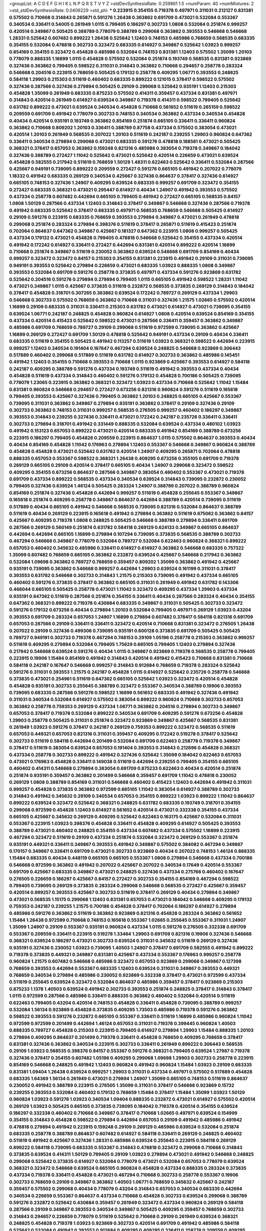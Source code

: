 >groupList:
A C D E F G H I K L
N P Q R S T V Y Z 
>stdDevSynthesisRate:
0.259861 1.5 
>numParam:
40
>numMixtures:
2
>std_stdDevSynthesisRate:
0.0406229
>std_phi:
***
0.223915 0.354155 0.719378 0.497971 0.311031 0.212127 0.831381 0.575502 0.710668 0.314843
0.265871 0.591276 1.26438 0.363862 0.691709 0.473021 0.532084 0.553367 0.340534 0.336411
0.54005 0.261949 1.0115 0.799405 0.186297 0.302733 1.0808 0.532084 0.251874 0.999257
0.420514 0.349867 0.505425 0.388789 0.778079 0.388789 0.299068 0.363862 0.393553 0.546668
0.546668 1.28331 0.525642 0.607482 0.899222 1.26438 0.525642 1.12403 0.748153 0.485986
0.768659 0.568535 0.683335 0.354155 0.532084 0.478818 0.302733 0.323472 0.683335 0.614927
0.349867 0.525642 1.03923 0.999257 0.854169 0.354155 0.323472 0.454828 0.485986 0.532084
0.748153 0.831381 1.12403 0.575502 1.35099 1.20103 0.778079 0.888335 1.16899 1.0115
0.454828 0.575502 0.532084 0.251874 0.193749 0.568535 0.831381 0.923869 0.327436 0.363862
0.799405 0.598522 0.311031 0.314843 0.363862 0.710668 0.294657 0.258778 0.283324 0.546668
0.204516 0.223915 0.768659 0.505425 0.179132 0.258778 0.409295 1.06771 0.393553 0.248825
0.584118 1.29903 0.215303 0.511619 0.460402 0.683335 0.899222 0.121015 0.378417 0.598522
0.575502 0.327436 0.287566 0.327436 0.279894 0.505425 0.29109 0.299068 0.525642 0.935191
1.12403 0.215303 0.454828 1.35099 0.261949 0.683335 0.875233 0.575502 0.414311 0.359457
0.437334 0.831381 0.497971 0.314843 0.420514 0.261949 0.614927 0.639524 0.349867 0.719378
0.414311 0.598522 0.799405 0.525642 0.631782 0.899222 0.473021 0.639524 0.340534 0.454828
0.710668 0.561652 0.511619 0.265159 0.598522 0.209559 0.691709 0.491942 0.778079 0.302733
0.748153 0.340534 0.363862 0.437334 0.340534 0.454828 0.40434 0.420514 0.935191 0.193749
0.363862 0.854169 0.251874 0.665105 0.336411 0.336411 0.960824 0.363862 0.710668 0.809202
1.20103 0.336411 0.388789 0.87758 0.437334 0.575502 0.383054 0.473021 0.420514 1.20103
0.261949 0.568535 0.207022 1.20103 0.511619 0.242187 0.239255 1.29903 0.960824 0.647362
0.336411 0.340534 0.279894 0.299068 0.473021 0.683335 0.591276 0.478818 0.188581 0.473021
0.505425 0.368321 0.378417 0.657053 0.363862 0.159248 0.821316 0.485986 0.383054 0.719378
0.349867 0.184042 0.327436 0.388789 0.272427 1.11042 0.525642 0.473021 0.525642 0.420514
0.226659 0.473021 0.639524 0.454828 0.582555 0.217942 0.511619 0.768659 1.50129 1.48311
0.622463 0.525642 0.336411 0.532084 0.287566 0.425667 0.949191 0.739095 0.899222 0.209559
0.272427 0.591276 0.665105 0.491942 0.207022 0.778079 1.18332 0.491942 0.683335 0.269129
0.340534 0.425667 0.327436 0.864637 0.378417 0.327436 0.614927 0.665105 0.748153 0.327436
1.24907 0.409295 0.639524 0.683335 0.999257 0.691709 0.323472 0.354155 0.272427 0.683335
0.368321 0.473021 0.295447 0.614927 0.40434 1.24907 0.491942 0.393553 0.575502 0.437334
0.258778 0.607482 0.442694 0.665105 0.799405 0.491942 0.272427 0.665105 0.568535 0.84157
1.0808 1.50129 0.287566 0.437334 1.12403 0.314843 0.378417 0.349867 0.546668 0.327436
0.287566 0.719378 0.491942 0.683335 0.525642 0.378417 0.683335 0.497971 0.568535 0.768659
0.546668 0.505425 0.614927 0.29109 0.591276 0.223915 0.683335 0.768659 0.393553 0.279894
0.349867 0.473021 0.261949 0.478818 0.299068 0.251874 0.283324 0.279894 0.398376 0.511619
0.378417 0.265871 0.511619 0.415423 0.251874 0.702064 0.864637 0.647362 0.349867 0.425667
0.181327 0.647362 0.223915 1.0808 0.999257 0.505425 0.437334 0.179132 0.473021 0.454828
0.799405 0.478818 0.546668 0.525642 0.354155 0.437334 0.420514 0.491942 0.172242 0.614927
0.336411 0.272427 0.442694 0.831381 0.420514 0.899222 0.420514 1.16899 0.710668 0.251874
0.349867 0.511619 0.230052 0.363862 0.639524 0.546668 0.691709 0.854169 0.40434 0.999257
0.323472 0.323472 0.84157 0.215303 0.354155 0.831381 0.223915 0.491942 0.29109 0.311031
0.739095 0.949191 0.393553 0.525642 0.279894 0.226659 0.473021 0.683335 1.03923 0.888335
1.0808 0.349867 0.393553 0.532084 0.691709 0.591276 0.258778 0.373835 0.497971 0.437334
0.591276 0.923869 0.631782 0.525642 0.204516 0.591276 0.279894 0.279894 0.799405 1.0115
0.665105 0.491942 0.598522 1.28331 1.11042 0.473021 0.349867 1.0115 0.425667 0.373835
0.511619 0.232872 0.568535 0.373835 0.269129 0.314843 0.184042 0.378417 0.454828 0.318701
0.307265 0.363862 0.639524 0.172242 0.789727 0.269129 0.437334 1.29903 0.546668 0.302733
0.575502 0.768659 0.363862 0.710668 0.311031 0.327436 1.21575 1.02665 0.575502 0.420514
1.16899 0.29109 0.683335 0.311031 0.336411 0.215303 0.631782 0.473021 0.614927 0.473021
0.739095 0.354155 0.639524 1.06771 0.242187 0.248825 0.454828 0.960824 0.614927 1.0808
0.420514 0.639524 0.854169 0.354155 0.437334 0.420514 0.415423 0.525642 0.598522 0.473021
0.287566 0.336411 0.359457 0.363862 0.349867 0.485986 0.691709 0.768659 0.789727 0.29109
0.299068 0.511619 0.972599 0.739095 0.363862 0.425667 1.16899 0.269129 0.272427 0.691709
1.50129 0.478818 0.525642 0.949191 0.437334 0.29109 0.40434 0.336411 0.683335 0.511619
0.354155 0.505425 0.491942 0.113257 0.511619 1.03923 0.368321 0.598522 0.442694 0.223915
0.999257 1.12403 0.340534 0.191404 0.167647 0.467294 0.639524 0.248825 0.546668 0.923869
0.306443 0.517889 0.460402 0.299068 0.517889 0.511619 0.631782 0.614927 0.302733 0.363862
0.485986 0.145451 0.491942 1.12403 0.354155 0.710668 0.393553 0.710668 1.0115 0.923869
0.425667 0.393553 0.614927 0.584118 0.242187 0.409295 0.388789 0.591276 0.437334 0.193749
0.511619 0.491942 0.393553 0.437334 0.40434 0.454828 0.511619 0.437334 0.314843 0.460402
0.591276 0.179132 0.454828 0.700186 0.505425 0.739095 0.778079 1.23065 0.223915 0.363862
0.368321 0.323472 1.03923 0.437334 0.710668 0.525642 1.11042 1.15484 0.831381 0.960824
0.546668 0.294657 0.272427 0.673256 0.821316 0.960824 0.591276 0.511619 0.165618 0.799405
0.393553 0.425667 0.327436 0.799405 0.363862 1.20103 0.248825 0.665105 0.425667 0.553367
0.739095 0.311031 0.363862 0.349867 0.279894 0.935191 0.363862 0.378417 0.29109 0.327436
0.29109 0.302733 0.363862 0.748153 0.311031 0.999257 0.568535 0.276505 0.999257 0.460402
0.186297 0.349867 0.393553 0.314843 0.239255 0.327436 0.336411 0.473021 0.172242 0.242187
0.235726 0.336411 0.336411 0.302733 0.279894 0.318701 0.491942 0.331449 0.888335 0.532084
0.639524 0.437334 0.480102 1.03923 0.491942 0.153123 0.657053 0.899222 0.473021 0.420514
0.683335 0.491942 0.854169 0.388789 0.673256 0.223915 0.186297 0.799405 0.454828 0.209559
0.223915 0.864637 1.0115 0.575502 0.864637 0.393553 0.40434 0.40434 0.854169 0.454828
1.11042 0.176963 0.279894 1.12403 0.553367 0.546668 0.349867 0.960824 0.388789 0.454828
0.454828 0.473021 0.525642 0.631782 0.420514 1.24907 0.409295 0.265871 0.702064 0.478818
0.888335 0.657053 0.553367 0.598522 0.368321 1.26438 0.409295 0.673256 0.355105 0.691709
0.719378 0.269129 0.665105 0.29109 0.420514 0.378417 0.665105 0.40434 1.24907 0.299068
0.323472 0.598522 0.409295 0.354155 0.673256 0.864637 0.287566 0.349867 0.383054 0.460402
0.553367 0.473021 0.719378 0.691709 0.437334 0.899222 0.568535 0.437334 0.340534 0.639524
0.314843 0.739095 0.232872 0.230052 0.799405 0.327436 0.639524 1.46124 0.505425 0.283324
1.24907 0.388789 0.207022 0.388789 0.960824 0.854169 0.251874 0.327436 0.454828 0.442694
0.999257 0.511619 0.454828 0.255645 0.553367 0.349867 0.165618 0.251874 0.409295 0.258778
0.349867 0.864637 0.442694 0.388789 0.420514 0.739095 0.511619 0.517889 0.40434 0.665105
0.491942 0.546668 0.568535 0.739095 0.821316 0.532084 0.864637 0.388789 0.511619 0.40434
0.269129 0.223915 0.165618 0.491942 0.279894 0.363862 0.511619 0.675062 0.363862 0.84157
0.425667 0.409295 0.719378 1.0808 0.248825 0.505425 0.546668 0.388789 0.279894 0.336411
0.691709 0.287566 0.269129 0.560149 0.251874 0.631782 0.584118 0.269129 0.624133 0.349867
0.665105 0.864637 0.442694 0.442694 0.665105 1.16899 0.279894 0.107294 0.739095 0.373835
0.568535 0.388789 0.302733 0.467294 0.546668 0.349867 0.778079 0.532084 0.789727 0.532084
0.622463 0.960824 0.368321 0.899222 0.657053 0.460402 0.345632 0.485986 0.336411 0.614927
0.614927 0.363862 0.546668 0.683335 0.757322 1.35099 0.607482 0.768659 0.665105 0.363862
0.232872 0.639524 0.425667 0.546668 0.217942 0.363862 0.532084 1.09698 0.363862 0.789727
0.768659 0.359457 0.809202 1.35099 0.363862 0.491942 0.425667 0.935191 0.739095 0.363862
0.546668 0.999257 0.442694 1.29903 0.639524 0.161199 0.311031 0.378417 0.393553 0.631782
0.546668 0.302733 0.314843 1.21575 0.215303 0.739095 0.491942 0.437334 0.665105 0.460402
0.591276 0.373835 0.378417 0.363862 0.665105 0.311031 0.261949 0.491942 0.631782 0.143306
0.466044 0.665105 0.505425 0.258778 0.473021 1.11042 0.323472 0.409295 0.437334 1.29903
0.437334 0.935191 0.647362 0.511619 0.287566 0.251874 0.354155 0.336411 0.40434 0.287566
0.283324 0.40434 0.354155 0.647362 0.368321 0.899222 0.719378 0.430884 0.683335 0.349867
0.311031 0.505425 0.302733 0.323472 0.591276 0.179132 0.673256 0.40434 0.279894 1.20103
0.532084 0.799405 0.497971 0.269129 1.03923 0.43204 0.393553 0.691709 0.283324 0.657053
1.24907 1.16899 0.279894 0.607482 0.378417 0.584118 0.821316 0.691709 0.657053 0.287566
0.29109 0.336411 0.336411 0.323472 0.420514 0.710668 0.831381 0.323472 0.276505 1.26438
0.207022 0.29109 0.327436 0.499306 0.739095 0.935191 0.600128 0.373835 0.691709 0.505425
0.505425 0.789727 0.949191 0.302733 0.719378 0.467294 0.748153 0.29109 1.05196 0.258778
0.215303 0.363862 0.999257 0.511619 0.409295 0.279894 0.532084 0.799405 1.75629 0.665105
0.799405 1.12403 0.279894 0.327436 0.217942 0.546668 0.639524 0.591276 0.40434 1.0115
0.349867 0.923869 0.719378 0.568535 0.258778 0.799405 0.223915 0.19906 1.15484 0.854169
0.491942 0.314843 0.420514 0.491942 0.415423 0.710668 0.831381 0.710668 0.584118 0.242187
0.167647 0.546668 0.999257 0.314843 0.912684 0.768659 0.719378 0.283324 0.525642 0.591276
0.311031 0.393553 1.21575 0.242187 0.454828 1.0115 0.614927 0.525642 0.235726 0.258778
0.546668 0.373835 0.473021 0.254961 0.511619 0.647362 0.665105 0.525642 1.03923 0.323472
0.420514 0.454828 0.454828 0.935191 0.302733 0.255645 0.388789 0.323472 0.553367 0.340534
0.388789 0.19906 0.393553 0.739095 0.683335 0.287566 0.591276 0.598522 1.16899 0.561652
0.683335 0.491942 0.327436 0.491942 0.311031 0.340534 0.532084 0.614927 0.575502 0.383054
0.899222 0.960824 0.710668 0.302733 0.657053 0.363862 0.258778 0.759353 0.269129 0.437334
1.06771 0.363862 0.204516 0.279894 0.302733 0.349867 0.657053 0.378417 0.719378 0.532084
0.899222 0.340534 0.691709 0.409295 0.591276 0.673256 0.454828 1.29903 0.258778 0.505425
0.311031 0.251874 0.323472 0.923869 0.349867 0.425667 0.568535 0.831381 0.261949 1.03923
0.591276 0.378417 0.242187 0.269129 0.759353 0.899222 0.323472 0.568535 0.511619 0.657053
0.449321 0.657053 0.821316 0.311031 0.359457 0.409295 0.172242 0.519278 0.378417 0.525642
0.302733 0.511619 0.584118 0.442694 0.201499 0.532084 0.691709 0.622463 0.258778 0.719378
0.349867 0.378417 0.511619 0.383054 0.639524 0.657053 0.191404 0.393553 0.314843 0.212696
0.454828 0.368321 0.437334 0.258778 0.302733 0.899222 0.491942 0.327436 0.525642 1.35099
0.184042 0.622463 0.657053 0.473021 0.176963 0.454828 0.336411 0.149038 0.511619 0.442694
0.239255 0.799405 0.354155 0.665105 0.460402 0.414311 0.546668 0.279894 0.383054 0.691709
0.875233 0.622463 0.40434 0.420514 0.251874 0.251874 0.935191 0.359457 0.363862 0.201499
0.546668 0.359457 0.691709 1.11042 0.478818 0.230052 0.269129 1.0808 0.388789 0.854169
0.311031 0.546668 0.460402 0.415423 1.12403 0.442694 0.491942 0.311031 0.999257 0.454828
0.373835 0.363862 0.972599 0.665105 1.11042 0.383054 0.614927 0.388789 0.302733 0.314843
0.491942 0.345632 0.29109 0.340534 0.657053 0.354155 0.899222 1.03923 0.899222 1.11042
0.864637 0.899222 0.639524 0.323472 0.525642 0.368321 0.248825 0.631782 0.683335 0.193749
0.318701 0.354155 0.299068 0.972599 0.454828 1.12403 0.614927 0.561652 0.420514 0.473021
0.332338 0.354155 0.437334 0.665105 0.425667 0.345632 0.269129 0.409295 0.525642 0.622463
0.163175 0.425667 0.532084 0.311031 0.553367 0.223915 1.03923 0.398376 0.454828 0.336411
0.454828 0.409295 0.614927 0.505425 0.393553 0.388789 0.473021 0.460402 0.248825 0.354155
0.437334 0.607482 0.437334 0.575502 1.16899 0.223915 0.467294 0.323472 0.511619 0.29109
0.437334 0.251874 0.532084 0.323472 0.269129 0.553367 0.251874 0.935191 0.449321 0.336411
0.349867 0.393553 0.491942 0.349867 0.575502 0.384082 0.467294 0.349867 0.170157 0.349867
0.336411 0.691709 0.473021 0.302733 0.923869 0.40434 0.207022 0.748153 1.46124 0.888335
1.15484 0.683335 0.40434 0.448119 0.665105 0.665105 0.553367 1.0808 0.279894 0.546668
0.437334 0.700186 0.546668 0.972599 0.363862 0.491942 0.207022 0.425667 0.207022 0.340534
0.17649 0.420514 0.553367 0.691709 0.425667 0.683335 0.349867 0.473021 0.248825 0.327436
0.437334 0.275766 0.460402 0.167647 0.276505 0.226659 0.186297 0.425667 0.84157 0.272427
0.302733 0.354155 0.854169 0.467294 0.598522 0.799405 0.739095 0.269129 0.373835 0.283324
0.299068 0.546668 0.568535 0.272427 0.425667 0.359457 0.420514 0.999257 0.393553 0.425667
0.302733 0.511619 0.378417 0.269129 0.40434 0.279894 0.349867 0.473021 0.568535 1.15175
0.299068 1.12403 0.831381 0.657053 0.473021 0.184042 0.546668 0.409295 0.179132 0.759353
0.242187 0.239255 1.21575 0.700186 0.454828 0.378417 0.702064 0.186297 0.614927 0.279894
0.485986 0.591276 0.363862 0.511619 0.363862 0.923869 0.821316 0.454828 0.283324 0.363862
0.561652 1.15484 1.26438 0.972599 0.710668 0.748153 0.165618 0.553367 1.02665 0.255645
0.553367 0.311031 1.24907 1.35099 1.24907 0.29109 0.553367 0.935191 0.960824 0.437334
1.0115 0.591276 0.276505 0.332338 0.691709 0.553367 0.209559 0.336411 0.223915 0.519278
1.33464 1.29903 0.691709 0.821316 0.19906 0.327436 0.546668 0.368321 0.639524 0.186297
0.473021 0.302733 0.639524 0.311031 0.345632 0.511619 0.269129 0.327436 0.935191 0.327436
0.230052 1.03923 0.739095 1.40503 1.24907 0.378417 0.691709 0.582555 0.491942 0.899222
0.719378 0.373835 0.449321 0.349867 0.831381 0.425667 0.437334 0.553367 0.176963 0.999257
0.258778 0.960824 1.21575 0.607482 0.546668 0.485986 0.323472 0.657053 0.923869 0.299068
0.349867 0.127398 0.768659 0.393553 0.442694 0.553367 0.683335 1.12403 0.639524 0.311031
0.349867 0.393553 0.449321 0.768659 0.340534 0.279894 0.485986 0.230052 0.923869 0.332338
0.378417 0.473021 0.972599 0.437334 0.511619 0.255645 0.639524 0.323472 0.532084 0.864637
0.485986 0.359457 0.378417 0.923869 0.215303 0.875233 1.1378 1.40503 0.639524 0.491942
0.302733 0.393553 0.251874 0.248825 0.378417 0.314843 0.378417 1.0115 0.972599 0.287566
0.485986 0.336411 0.888335 0.363862 0.460402 0.532084 0.420514 0.511619 0.622463 0.799405
0.43204 0.420514 0.748153 0.454828 0.336411 0.454828 0.739095 0.388789 0.999257 0.532084
1.56134 0.923869 0.454828 0.373835 0.409295 1.73503 0.485986 0.719378 0.591276 0.363862
0.598522 0.393553 0.591276 0.232872 0.665105 0.553367 0.336411 0.511619 1.16899 0.485986
0.960824 1.11042 0.972599 0.972599 0.201499 0.442694 1.46124 0.657053 0.311031 0.719378
0.399445 0.960824 1.40503 0.888335 0.789727 0.454828 0.215303 0.223915 0.799405 0.614927
0.279894 1.29903 1.15484 0.888335 1.20103 0.279894 0.409295 0.864637 0.201499 0.719378
0.336411 0.454828 0.768659 0.409295 0.768659 0.378417 0.831381 0.327436 0.363862 0.340534
0.223915 0.302733 0.336411 0.261949 0.899222 0.306443 0.568535 0.29109 1.03923 0.568535
0.398376 0.84157 0.553367 0.591276 0.368321 0.799405 0.639524 1.27987 0.719378 0.327436
0.378417 0.354155 0.607482 1.05196 0.409295 0.299068 1.09698 1.29903 0.302733 0.258778
0.223915 0.854169 0.546668 0.248825 0.491942 1.12403 0.960824 0.491942 0.960824 1.15484
1.03923 0.29109 0.683335 0.831381 1.09404 1.26438 0.639524 0.999257 1.29903 0.311031
0.437334 0.497971 0.575502 0.517889 0.454828 0.683335 1.64369 1.56134 0.261949 0.473021
0.279894 1.24907 1.35099 0.665105 0.748153 0.511619 0.864637 0.230052 0.491942 0.388789
0.223915 0.276505 1.35099 0.311031 0.378417 0.546668 0.923869 0.15732 0.239255 0.393553
0.532084 0.460402 0.179132 0.768659 1.15484 0.378417 1.15484 1.35099 1.03923 1.50129
0.960824 1.03923 0.591276 1.03923 0.340534 1.09404 0.888335 0.232872 0.473021 0.614927
0.575502 0.420514 0.269129 1.03923 0.505425 0.665105 0.373835 0.739095 0.184042 0.719378
0.420514 0.354155 0.639524 0.186297 0.332338 0.460402 0.710668 0.349867 0.378417 0.710668
1.02665 0.497971 0.639524 0.154999 0.354155 0.314843 0.454828 0.598522 0.279894 0.442694
0.657053 0.29109 0.491942 0.485986 0.491942 0.478818 0.279894 0.491942 0.223915 0.159248
0.29109 0.269129 0.485986 0.639524 0.532084 0.251874 0.683335 0.258778 0.388789 0.864637
0.607482 0.614927 0.584118 0.336411 0.269129 0.248825 0.460402 0.511619 0.491942 0.425667
0.327436 1.28331 0.485986 0.639524 0.255645 0.223915 0.584118 0.269129 0.899222 0.584118
0.739095 0.683335 0.553367 0.314843 0.478818 0.323472 0.299068 0.710668 0.314843 0.373835
0.639524 0.414311 1.50129 0.799405 0.29109 1.03923 0.279894 0.473021 0.491942 0.546668
0.248825 0.299068 0.525642 0.373835 0.614927 0.532084 0.778079 0.473021 0.532084 0.657053
0.778079 0.639524 0.368321 0.323472 0.546668 0.639524 0.665105 0.960824 0.454828 0.437334
0.888335 0.283324 0.373835 0.437334 0.719378 0.336411 0.454828 0.473021 0.467294 0.710668
0.302733 0.258778 0.553367 0.19906 0.302733 0.768659 0.29109 0.349867 0.363862 1.40503
1.06771 0.768659 0.345632 0.425667 0.242187 0.359457 0.575502 0.299068 0.40434 0.778079
0.43204 0.314843 0.657053 0.340534 0.683335 0.442694 0.340534 0.226659 0.553367 0.864637
0.437334 0.710668 0.454828 0.302733 0.639524 0.299068 0.388789 0.591276 0.232872 0.525642
0.430884 0.359457 0.261949 0.323472 0.437334 0.960824 0.269129 0.584118 0.287566 0.29109
0.349867 0.393553 0.340534 0.349867 0.505425 0.409295 0.359457 0.768659 0.302733 0.314843
0.294657 0.226659 0.778079 0.511619 0.525642 0.710668 0.29109 0.261949 0.639524 0.368321
0.248825 0.454828 0.719378 1.03923 0.923869 0.302733 0.420514 0.691709 0.491942 0.485986
0.584118 0.525642 0.532084 0.491942 0.393553 0.912684 0.409295 0.409295 0.336411 0.258778
0.209559 0.409295 0.368321 0.373835 0.393553 0.345632 0.568535 0.799405 0.972599 1.21575
1.03923 0.525642 0.299068 0.657053 0.691709 0.363862 0.363862 0.174353 0.525642 0.923869
0.768659 0.831381 0.368321 0.15732 0.525642 0.719378 0.393553 0.665105 1.40503 0.888335
1.03923 0.207022 0.437334 0.314843 0.393553 0.575502 0.768659 0.420514 0.485986 0.314843
0.473021 0.279894 0.568535 0.258778 0.923869 0.425667 0.546668 0.276505 0.393553 0.425667
0.485986 0.212696 0.29109 0.935191 0.349867 0.336411 0.193749 0.532084 0.251874 0.40434
0.363862 0.999257 1.20103 0.607482 1.40503 0.454828 0.591276 0.420514 0.327436 0.299068
0.614927 0.759353 0.349867 0.719378 0.691709 0.269129 0.261949 0.398376 0.949191 0.283324
0.336411 0.999257 0.186297 0.614927 0.258778 0.314843 0.383054 0.40434 0.691709 0.327436
0.923869 0.473021 0.442694 0.449321 0.345632 0.336411 0.40434 0.511619 0.279894 0.209559
0.242187 0.899222 0.614927 0.561652 0.454828 0.491942 0.719378 0.251874 1.03923 0.546668
0.454828 0.888335 0.719378 0.923869 0.517889 0.533511 0.519278 0.378417 0.215303 1.38802
0.491942 0.409295 0.311031 0.269129 0.258778 0.186297 0.217942 0.302733 0.378417 0.40434
0.491942 0.409295 0.393553 0.388789 0.546668 0.473021 0.283324 0.265871 0.532084 0.437334
0.478818 0.340534 0.710668 0.345632 0.349867 0.691709 0.420514 0.454828 0.239255 1.50129
0.425667 0.561652 0.409295 0.485986 0.598522 0.323472 0.437334 0.323472 0.960824 0.485986
1.64369 0.532084 0.378417 0.568535 1.0115 0.999257 0.388789 0.923869 0.425667 0.314843
0.323472 0.864637 0.473021 0.821316 1.29903 0.854169 0.960824 0.768659 0.383054 1.56134
0.40434 0.491942 0.532084 0.473021 0.525642 0.491942 0.647362 0.960824 0.960824 0.409295
1.33464 0.311031 0.29109 0.710668 0.193749 1.40503 0.230052 0.201499 0.442694 0.657053
0.473021 0.258778 0.665105 0.409295 0.831381 1.24907 0.647362 0.437334 0.532084 0.349867
0.568535 0.388789 1.23395 0.323472 0.311031 0.373835 0.349867 1.12403 0.221204 0.319556
0.821316 0.999257 0.821316 0.269129 1.21575 0.546668 0.473021 0.409295 0.449321 0.258778
0.336411 1.35099 0.420514 1.21575 0.279894 0.332338 0.799405 0.702064 0.683335 0.378417
0.575502 0.460402 0.999257 0.923869 0.261949 0.972599 0.378417 1.11042 0.245812 0.437334
0.568535 0.393553 0.425667 0.691709 0.349867 0.935191 0.29109 0.719378 1.31495 1.03923
0.345632 0.454828 0.665105 0.821316 0.393553 0.864637 0.607482 0.420514 0.809202 0.491942
0.437334 0.145062 1.02665 0.235726 0.230052 0.409295 0.809202 0.269129 0.999257 0.302733
0.393553 0.778079 0.505425 0.279894 0.276505 0.665105 0.525642 0.311031 0.639524 0.607482
0.388789 0.354155 0.40434 0.532084 1.40503 1.02665 1.11042 0.29109 0.314843 0.232872
0.532084 0.478818 0.473021 0.29109 0.340534 0.799405 0.363862 0.831381 1.03923 0.568535
0.473021 0.511619 0.235726 0.799405 0.242187 0.759353 0.409295 0.691709 0.591276 0.409295
0.532084 1.21575 0.768659 0.373835 0.425667 0.363862 0.314843 0.279894 0.248825 0.614927
0.532084 0.491942 0.188581 0.248825 0.614927 0.511619 0.631782 0.363862 0.437334 0.854169
1.36755 1.58047 0.710668 0.799405 0.491942 0.473021 0.553367 0.591276 0.719378 0.437334
0.420514 0.378417 0.505425 0.232872 0.43204 0.478818 1.36755 0.525642 0.314843 0.331449
0.409295 0.425667 0.235726 0.239255 0.960824 0.665105 0.591276 0.553367 0.923869 0.29109
0.279894 0.349867 0.546668 0.719378 1.03923 0.923869 0.349867 0.368321 0.232872 0.511619
0.359457 0.949191 0.553367 0.442694 0.311031 0.691709 0.359457 0.40434 0.831381 1.03923
0.473021 0.323472 0.251874 0.314843 0.40434 0.473021 0.409295 0.40434 0.311031 0.598522
0.159248 0.349867 0.409295 0.269129 0.378417 0.251874 0.691709 0.242187 0.323472 0.710668
0.19906 0.532084 0.314843 0.388789 0.473021 0.393553 0.425667 0.258778 0.854169 0.538605
0.393553 0.525642 0.215303 0.710668 0.363862 0.568535 0.511619 0.454828 0.442694 0.546668
0.665105 0.799405 0.336411 0.497971 0.378417 0.591276 0.546668 0.546668 0.591276 0.778079
1.50129 0.165618 0.279894 0.999257 0.525642 0.561652 0.491942 0.497971 0.336411 0.719378
0.665105 0.311031 1.46124 0.179132 0.336411 0.159248 0.314843 0.363862 0.568535 0.393553
0.251874 0.114645 0.378417 0.831381 0.258778 0.314843 0.323472 0.393553 0.505425 0.272427
0.302733 0.359457 0.336411 0.393553 0.949191 0.269129 0.378417 0.768659 0.467294 0.340534
0.349867 0.532084 0.378417 0.546668 1.12403 0.336411 0.223915 0.517889 0.336411 1.0115
0.232872 0.575502 0.359457 0.437334 0.491942 0.591276 0.232872 0.485986 0.29109 0.409295
0.591276 0.899222 0.999257 0.831381 0.442694 1.02665 0.614927 0.799405 0.511619 1.12403
0.639524 0.899222 0.373835 0.269129 0.591276 0.327436 0.242187 0.186297 0.511619 0.739095
1.16899 0.393553 0.399445 0.272427 1.06771 0.473021 0.232872 1.11042 0.437334 0.491942
0.799405 0.311031 1.62379 0.314843 0.354155 0.831381 1.58047 0.657053 0.302733 0.584118
0.113257 0.591276 0.314843 0.546668 0.888335 0.614927 0.591276 0.393553 0.437334 0.525642
0.425667 0.546668 0.299068 0.568535 0.323472 0.437334 0.272427 0.287566 0.327436 0.29109
0.598522 0.287566 0.29109 0.591276 0.622463 1.12403 0.546668 0.29109 0.29109 0.340534
0.420514 0.363862 0.757322 0.821316 0.242187 1.16899 0.657053 0.584118 0.831381 1.20103
0.935191 0.591276 0.575502 0.532084 0.393553 0.631782 0.454828 0.359457 0.314843 0.525642
1.0808 0.799405 0.299068 0.314843 0.314843 0.473021 1.35099 0.40434 0.378417 0.647362
1.0115 0.568535 0.460402 0.349867 0.960824 0.399445 0.207022 0.831381 0.311031 0.960824
0.491942 0.999257 0.899222 0.425667 0.437334 1.35099 1.03923 0.40434 1.12403 1.23395
1.12403 0.442694 0.363862 1.20103 0.359457 0.437334 1.21575 0.960824 0.223915 1.0808
0.910242 0.302733 0.511619 0.437334 0.203969 0.19906 0.425667 1.36755 0.999257 0.768659
0.311031 0.349867 0.261949 0.639524 0.349867 1.40503 1.16899 0.242187 0.279894 0.261949
0.19906 0.311031 0.831381 0.393553 0.176963 0.336411 0.354155 0.553367 0.665105 0.511619
0.478818 0.972599 0.437334 0.425667 0.607482 0.442694 0.258778 0.888335 1.31495 0.258778
0.345632 0.491942 0.165618 0.584118 0.960824 0.306443 0.359457 0.778079 0.242187 0.568535
0.363862 0.409295 0.831381 0.323472 0.821316 0.409295 0.230052 0.467294 0.923869 1.23395
0.311031 0.485986 0.349867 0.575502 0.393553 0.960824 0.393553 0.437334 0.987159 0.923869
0.831381 0.409295 0.414311 0.607482 0.409295 0.960824 0.251874 0.340534 0.340534 0.546668
0.491942 0.363862 0.232872 0.491942 0.430884 0.269129 0.283324 0.311031 0.631782 0.437334
0.491942 1.29903 1.35099 0.511619 0.409295 0.575502 0.311031 0.215303 0.409295 0.442694
0.388789 0.821316 0.323472 0.485986 0.821316 0.311031 0.311031 0.809202 0.209559 0.473021
0.323472 0.639524 0.614927 0.349867 0.272427 0.302733 0.460402 1.05196 0.757322 0.314843
0.378417 0.409295 0.491942 1.02665 0.935191 0.302733 0.265871 0.172242 0.899222 0.354155
0.821316 0.29109 0.517889 0.383054 0.217942 1.0808 0.393553 0.864637 0.454828 0.323472
0.437334 0.215303 0.519278 0.223915 0.420514 0.19906 0.999257 0.864637 0.323472 0.467294
0.778079 0.935191 0.40434 0.239255 0.710668 0.323472 1.02665 0.279894 0.614927 0.491942
0.349867 0.899222 0.212696 0.349867 0.19906 0.318701 0.546668 0.323472 0.546668 0.409295
0.568535 0.831381 0.768659 0.473021 0.336411 0.239255 0.454828 1.21575 0.647362 0.546668
0.215303 0.639524 0.831381 0.639524 0.437334 0.349867 0.505425 0.363862 0.575502 0.719378
0.553367 0.710668 0.675062 0.553367 1.15484 0.454828 0.299068 0.191404 0.442694 0.294657
0.505425 0.302733 0.728194 0.768659 0.409295 0.683335 0.575502 0.323472 0.511619 0.525642
0.378417 0.449321 0.473021 0.314843 0.614927 0.311031 0.363862 0.491942 0.29109 0.409295
0.409295 0.258778 0.269129 0.799405 0.442694 0.467294 0.230052 0.491942 0.359457 0.420514
0.809202 0.378417 0.691709 0.719378 0.473021 0.258778 0.598522 0.923869 0.591276 0.730147
0.215303 0.491942 0.673256 0.568535 0.768659 1.12403 1.44355 0.29109 0.272427 0.467294
0.454828 0.568535 0.349867 0.437334 0.448119 1.03923 0.420514 0.614927 0.283324 0.631782
0.258778 0.239255 0.821316 0.269129 1.02665 0.491942 0.393553 0.248825 0.748153 1.38802
0.683335 0.665105 0.460402 0.499306 0.363862 0.532084 0.748153 0.575502 0.223915 0.425667
0.388789 0.532084 0.420514 0.232872 0.409295 0.349867 0.345632 1.33464 0.378417 0.639524
0.631782 0.553367 0.454828 0.485986 0.373835 0.568535 0.454828 0.854169 0.378417 0.639524
0.437334 0.511619 0.207022 0.739095 0.532084 0.546668 0.336411 0.748153 0.665105 0.639524
0.591276 0.473021 0.363862 1.20103 0.511619 0.221204 0.258778 1.16899 1.0808 0.831381
0.409295 0.491942 0.568535 0.191404 0.614927 0.149038 0.710668 0.340534 0.437334 0.314843
1.29903 0.683335 0.935191 0.460402 0.279894 0.442694 0.269129 0.258778 0.363862 0.232872
1.21575 0.691709 0.388789 0.388789 0.279894 0.485986 0.258778 0.327436 0.473021 0.409295
0.710668 0.657053 0.789727 0.302733 0.248825 0.591276 0.923869 0.279894 0.239255 1.20103
0.473021 0.409295 0.473021 0.511619 0.388789 0.43204 0.251874 0.294657 1.35099 1.03923
0.279894 0.327436 0.631782 0.354155 1.35099 0.960824 0.373835 0.340534 0.631782 0.420514
0.340534 0.132494 0.340534 0.511619 0.332338 0.193749 0.454828 0.491942 0.323472 0.172242
0.999257 0.19906 0.647362 0.251874 0.420514 0.414311 0.864637 0.532084 0.864637 0.568535
0.485986 0.319556 0.242187 0.511619 0.505425 0.449321 0.739095 0.473021 0.363862 0.622463
0.960824 0.420514 0.888335 0.519278 0.235726 0.279894 0.323472 0.242187 0.491942 0.511619
0.425667 0.251874 0.584118 0.368321 0.269129 0.373835 0.584118 1.12403 0.683335 0.323472
0.336411 0.373835 1.11042 0.232872 0.799405 0.748153 0.314843 0.40434 0.54005 0.899222
0.314843 0.363862 0.831381 0.473021 0.258778 0.442694 0.414311 0.349867 0.864637 0.789727
1.26438 0.425667 0.340534 0.294657 0.314843 0.778079 0.710668 0.935191 0.340534 0.242187
0.960824 0.442694 1.46124 1.21575 0.525642 0.657053 0.393553 0.568535 0.299068 0.473021
0.258778 0.739095 0.425667 0.553367 0.491942 1.29903 0.691709 0.388789 0.420514 1.0115
0.368321 0.864637 0.207022 0.223915 0.332338 0.323472 0.40434 0.568535 0.532084 0.473021
0.378417 0.393553 0.491942 0.388789 0.598522 0.420514 0.269129 0.972599 0.864637 0.460402
0.454828 0.302733 0.831381 0.409295 0.497971 0.279894 0.511619 0.420514 0.349867 1.12403
0.43204 0.176963 0.935191 0.137794 0.614927 0.226659 0.525642 0.363862 0.29109 0.363862
0.323472 0.778079 0.553367 0.388789 0.923869 0.799405 0.323472 0.363862 0.568535 0.284084
0.560149 0.546668 0.525642 0.864637 0.269129 0.269129 0.999257 0.378417 1.29903 0.437334
0.239255 0.258778 0.314843 0.553367 0.614927 0.336411 0.561652 0.279894 0.302733 0.179132
0.232872 0.84157 0.239255 0.739095 0.19906 0.657053 0.327436 0.799405 0.378417 0.314843
0.336411 0.614927 0.864637 1.38802 0.420514 0.311031 0.314843 0.491942 0.460402 0.409295
0.269129 0.302733 0.691709 0.491942 0.302733 0.532084 0.311031 0.221204 0.409295 0.245155
0.29109 0.336411 0.279894 0.167647 0.473021 0.368321 0.546668 0.473021 0.639524 0.172242
0.248825 0.248825 0.420514 0.546668 1.0808 0.454828 0.420514 0.336411 0.511619 1.12403
0.768659 0.657053 1.64369 0.261949 0.29109 0.478818 0.831381 0.639524 0.778079 0.242187
1.12403 0.84157 1.11042 0.311031 0.378417 0.323472 0.425667 0.209559 0.525642 0.327436
0.279894 0.314843 1.0808 0.323472 0.673256 0.768659 0.442694 0.393553 0.505425 0.272427
0.575502 0.354155 0.960824 1.03923 1.16899 0.345632 0.323472 0.393553 0.864637 0.473021
0.442694 0.719378 0.311031 0.378417 0.478818 1.28331 0.691709 0.525642 0.340534 0.354155
1.03923 0.778079 0.505425 0.251874 0.258778 0.598522 0.425667 0.485986 0.336411 0.299068
0.19906 0.327436 0.314843 0.349867 0.336411 0.336411 0.327436 0.437334 0.614927 0.43204
0.960824 0.223915 0.29109 0.710668 0.242187 0.639524 0.145062 0.657053 0.248825 0.591276
1.24907 0.223915 0.442694 0.546668 0.242187 1.29903 0.251874 0.491942 0.511619 0.473021
1.35099 0.691709 0.314843 0.546668 0.215303 0.349867 0.393553 0.935191 1.11042 0.923869
0.327436 0.437334 0.923869 0.739095 0.242187 0.778079 0.591276 0.525642 0.485986 0.935191
0.485986 0.29109 0.511619 0.575502 0.442694 0.568535 0.505425 0.899222 0.388789 0.442694
0.460402 0.212696 0.923869 0.336411 0.378417 0.172242 0.584118 1.44355 0.269129 0.354155
0.378417 1.12403 0.748153 0.460402 0.553367 1.12403 0.327436 0.505425 0.854169 1.21575
0.739095 0.591276 0.473021 0.40434 0.575502 0.719378 0.236358 0.631782 0.251874 0.384082
0.398376 0.710668 0.153123 0.327436 0.875233 1.16899 0.279894 0.442694 0.437334 0.538605
0.388789 0.864637 0.323472 0.327436 0.759353 1.56134 0.719378 0.665105 0.420514 0.809202
0.393553 0.546668 0.221204 1.0808 1.03923 1.11042 0.473021 0.525642 0.344707 0.409295
0.373835 0.473021 0.923869 1.0808 1.16899 0.40434 0.251874 0.778079 0.311031 0.209559
0.553367 0.568535 0.473021 0.43204 0.473021 0.215303 0.302733 0.710668 0.647362 0.575502
0.821316 0.449321 0.473021 0.354155 0.279894 0.491942 0.768659 0.467294 0.437334 0.525642
0.226659 0.302733 0.323472 0.473021 0.318701 0.598522 0.336411 0.473021 0.485986 0.335511
1.16899 0.831381 0.960824 0.691709 0.354155 0.323472 1.20103 0.821316 0.378417 0.299068
0.665105 0.378417 0.294657 0.127398 0.460402 0.420514 0.442694 0.209559 1.46124 0.710668
0.665105 0.363862 0.388789 0.323472 0.393553 0.748153 0.425667 0.739095 0.719378 0.497971
0.302733 0.354155 0.287566 0.478818 0.40434 0.923869 0.388789 0.221204 0.491942 0.546668
0.561652 0.999257 0.336411 0.345632 0.491942 0.212696 0.639524 0.302733 0.575502 0.409295
0.40434 0.258778 0.454828 0.269129 0.409295 0.442694 0.799405 0.478818 0.299068 0.420514
0.831381 0.393553 1.0808 0.311031 0.568535 0.473021 0.505425 0.299068 0.314843 0.768659
0.287566 0.532084 0.888335 1.03923 0.29109 0.473021 0.854169 0.153123 0.153123 0.349867
0.739095 0.505425 0.607482 0.491942 0.363862 0.960824 0.935191 1.28331 0.710668 0.912684
0.999257 0.639524 0.269129 1.02665 0.223915 0.179132 0.409295 0.340534 0.591276 0.665105
0.467294 0.657053 0.710668 0.683335 0.420514 0.799405 0.491942 0.454828 0.449321 0.378417
0.491942 0.799405 0.511619 0.511619 0.302733 0.511619 0.258778 0.748153 0.294657 0.449321
0.393553 0.29109 0.511619 0.923869 0.568535 0.614927 0.388789 0.279894 0.425667 0.473021
0.505425 0.388789 0.388789 0.336411 0.739095 0.532084 0.888335 0.768659 0.354155 0.511619
0.511619 0.442694 0.19906 0.639524 1.28331 0.768659 0.276505 0.373835 0.425667 0.29109
0.269129 0.409295 0.614927 0.242187 0.323472 0.251874 0.614927 0.191404 0.538605 0.568535
0.532084 0.473021 0.739095 0.409295 0.923869 0.239255 0.167647 0.336411 0.269129 0.295447
0.546668 0.442694 0.373835 0.999257 0.398376 0.923869 0.425667 0.454828 0.710668 0.591276
0.40434 0.532084 0.393553 0.591276 0.261949 0.568535 0.437334 0.437334 0.336411 0.363862
0.511619 0.19665 0.209559 0.591276 1.16899 0.923869 0.454828 0.261949 0.739095 0.517889
0.29109 0.591276 0.511619 0.232872 0.561652 0.276505 0.614927 0.591276 0.314843 1.02665
0.831381 1.28331 1.06771 0.546668 0.553367 0.485986 0.388789 0.275766 0.899222 0.363862
0.336411 0.255645 0.248825 1.03923 0.245155 0.799405 0.327436 0.302733 0.425667 0.223915
0.368321 0.349867 0.420514 0.831381 0.265871 0.454828 1.02665 0.368321 0.29109 0.454828
0.420514 0.789727 0.336411 0.768659 0.239255 0.799405 0.598522 0.553367 0.261949 1.12403
0.265871 0.269129 0.691709 0.420514 0.691709 0.283324 0.393553 0.373835 0.223915 0.40434
0.393553 0.294657 0.657053 0.363862 0.730147 0.691709 0.302733 0.538605 0.368321 0.831381
0.54005 0.29109 0.40434 0.196124 0.799405 0.460402 1.20103 0.359457 0.665105 0.449321
0.378417 1.03923 0.279894 0.258778 0.923869 1.03923 0.323472 0.349867 0.336411 0.831381
0.165618 0.854169 0.575502 0.584118 0.191404 0.186297 0.710668 0.553367 0.340534 0.425667
0.935191 0.665105 0.442694 0.568535 0.363862 0.591276 0.323472 0.336411 0.368321 0.899222
0.511619 0.491942 0.532084 0.269129 0.279894 0.467294 0.40434 0.710668 0.420514 0.442694
0.207022 0.215303 0.768659 0.665105 0.409295 0.269129 0.251874 0.215303 0.279894 0.420514
0.546668 0.657053 0.657053 0.614927 0.311031 0.327436 0.354155 0.454828 0.349867 0.172242
0.491942 0.420514 0.425667 0.683335 0.201499 0.378417 0.383054 0.186297 0.258778 0.272427
0.40434 0.327436 0.378417 0.327436 0.449321 0.215303 0.176963 0.584118 1.42607 0.261949
0.454828 1.12403 0.691709 0.467294 0.614927 1.15484 0.29109 0.378417 0.311031 0.591276
0.517889 0.442694 0.719378 0.864637 0.388789 0.546668 0.378417 0.935191 0.323472 0.29109
0.420514 0.437334 0.454828 1.35099 0.323472 1.16899 0.739095 0.420514 0.340534 1.29903
1.40503 0.473021 0.442694 1.38802 0.454828 0.683335 1.12403 0.279894 0.478818 0.378417
0.287566 0.251874 0.207022 1.18649 0.363862 0.614927 1.12403 0.454828 0.232872 0.349867
1.24907 0.831381 0.415423 0.511619 0.302733 1.11042 0.511619 0.454828 0.831381 0.935191
0.393553 0.165618 0.683335 0.283324 0.631782 0.511619 0.598522 0.425667 1.06771 0.437334
0.230052 1.20103 0.302733 1.05196 1.14085 1.26438 0.363862 0.184042 0.665105 0.575502
0.359457 1.24907 0.960824 0.215303 0.279894 0.378417 0.409295 0.388789 0.485986 0.314843
0.209559 0.657053 0.454828 0.460402 0.359457 0.568535 0.43204 0.340534 0.345632 0.691709
0.568535 0.311031 0.748153 0.614927 0.336411 0.299068 0.311031 0.691709 0.511619 0.546668
0.314843 0.425667 0.683335 0.378417 0.525642 1.09404 0.614927 0.43204 1.05196 0.485986
1.20103 0.923869 1.20103 1.0808 0.960824 0.511619 0.473021 0.491942 0.393553 0.591276
0.207022 0.354155 0.29109 0.340534 0.923869 0.789727 0.336411 0.359457 0.207022 0.437334
0.525642 0.442694 0.467294 0.383054 0.683335 0.467294 0.546668 0.383054 0.354155 1.51969
0.242187 0.327436 0.630092 0.675062 0.665105 0.261949 0.363862 0.888335 0.768659 0.598522
0.323472 0.425667 0.748153 0.473021 0.40434 0.299068 0.575502 0.631782 0.831381 0.647362
0.437334 0.311031 0.223915 0.789727 1.0808 1.58047 0.710668 0.336411 0.302733 0.864637
0.949191 0.799405 0.454828 1.06771 0.485986 0.511619 0.614927 0.719378 0.349867 0.491942
0.409295 0.40434 0.349867 0.843827 0.318701 0.306443 0.242187 0.378417 1.29903 0.336411
0.591276 0.960824 0.336411 0.437334 0.378417 0.511619 0.40434 0.546668 0.454828 0.473021
0.553367 0.87758 0.420514 0.923869 0.388789 0.719378 0.340534 0.349867 0.287566 0.454828
0.258778 0.657053 0.299068 0.437334 0.349867 1.0808 0.349867 0.614927 0.614927 0.420514
0.584118 0.363862 0.575502 0.235726 1.0808 0.960824 1.03923 0.314843 0.768659 0.467294
0.378417 0.449321 1.24907 1.38802 1.03923 0.614927 0.768659 0.473021 0.388789 0.87758
0.454828 0.864637 0.276505 0.491942 0.748153 0.710668 0.363862 1.0808 0.311031 0.425667
0.568535 0.497971 0.302733 0.388789 0.319556 0.378417 0.420514 0.437334 0.473021 0.269129
0.467294 0.683335 0.354155 0.657053 1.0808 0.485986 0.302733 0.368321 0.607482 0.532084
0.299068 0.425667 0.473021 0.359457 0.327436 1.15484 0.598522 0.935191 1.44355 0.568535
0.442694 0.614927 0.691709 0.631782 0.485986 0.960824 0.323472 0.473021 0.437334 0.505425
0.323472 0.864637 0.368321 0.248825 0.319556 1.06771 0.575502 0.614927 0.336411 0.960824
0.393553 0.525642 0.491942 0.207022 0.302733 0.242187 0.323472 0.899222 0.553367 0.799405
0.591276 0.176963 0.349867 0.251874 0.768659 0.888335 0.999257 0.363862 0.340534 0.359457
0.223915 0.239255 0.340534 0.505425 0.683335 0.384082 0.584118 0.768659 0.748153 0.478818
0.923869 0.354155 0.345632 0.378417 0.40434 0.491942 0.454828 0.614927 0.854169 0.388789
0.759353 1.11042 0.242187 0.739095 0.719378 0.327436 0.349867 0.349867 0.232872 0.700186
0.999257 0.279894 0.485986 0.683335 0.591276 0.491942 0.467294 0.393553 0.683335 0.437334
0.525642 0.442694 0.778079 0.327436 0.553367 0.359457 0.631782 0.614927 0.614927 0.491942
0.591276 0.261949 0.279894 0.854169 0.425667 0.437334 0.409295 0.29109 0.314843 0.831381
0.768659 0.999257 0.29109 0.491942 0.710668 0.226659 0.639524 0.276505 0.437334 0.378417
0.665105 0.748153 0.532084 0.258778 0.831381 0.409295 0.207022 0.768659 0.283324 0.598522
0.497971 1.44355 1.16899 1.56134 0.235726 0.778079 0.279894 0.491942 1.15484 0.332338
0.511619 0.269129 0.272427 1.11042 1.51969 0.340534 0.546668 0.768659 0.639524 0.248825
0.768659 0.888335 0.437334 0.614927 0.302733 0.719378 0.302733 0.43204 0.314843 1.16899
1.03923 0.854169 0.553367 1.35099 0.517889 0.568535 0.748153 0.789727 0.854169 0.314843
0.279894 0.223915 0.409295 0.454828 0.799405 0.473021 0.809202 0.607482 0.799405 0.647362
0.19906 0.299068 0.504073 0.665105 0.336411 0.204516 0.473021 0.960824 0.302733 0.323472
1.51969 1.15484 0.425667 0.323472 0.314843 0.311031 0.759353 0.854169 0.40434 0.532084
0.505425 0.378417 0.759353 1.0808 0.657053 0.759353 0.614927 0.276505 1.20103 0.272427
0.647362 0.553367 0.269129 0.311031 0.279894 0.665105 0.409295 0.532084 0.768659 0.799405
0.336411 0.378417 0.568535 0.473021 0.258778 0.179132 0.639524 0.388789 0.349867 0.167647
0.519278 0.568535 0.393553 0.614927 0.519278 0.193749 0.888335 0.327436 0.473021 0.748153
1.11042 0.525642 0.739095 0.279894 0.302733 0.349867 0.209559 0.209559 0.553367 0.388789
0.327436 0.349867 0.437334 0.691709 0.387749 0.29109 0.923869 0.607482 1.11042 0.363862
0.568535 0.799405 0.778079 0.935191 0.511619 0.532084 0.960824 1.56134 0.336411 0.388789
0.719378 0.215303 0.831381 0.29109 0.485986 0.354155 0.393553 0.899222 1.12403 0.799405
0.614927 1.35099 0.614927 0.568535 0.799405 0.209559 0.279894 0.409295 0.467294 0.420514
0.40434 0.261949 0.768659 0.591276 0.821316 1.03923 0.485986 0.272427 0.899222 0.269129
1.44355 0.314843 0.442694 0.425667 0.710668 0.831381 0.29109 0.525642 0.409295 0.299068
0.454828 0.239255 0.639524 0.622463 0.378417 1.20103 0.437334 0.425667 0.622463 0.336411
1.21575 0.972599 1.02665 1.68874 0.454828 0.575502 0.354155 0.287566 0.43204 0.665105
0.987159 0.378417 0.575502 1.35099 1.20103 0.283324 0.388789 1.38802 0.639524 0.306443
0.683335 0.639524 0.393553 0.393553 0.473021 1.03923 0.923869 0.442694 0.191404 0.591276
0.437334 0.354155 0.505425 0.307265 0.327436 0.598522 0.491942 0.378417 0.306443 0.568535
0.491942 0.186297 0.437334 0.393553 0.251874 0.221204 0.248825 0.409295 0.614927 0.248825
0.302733 0.323472 0.378417 0.575502 1.03923 0.378417 1.0808 0.302733 0.425667 0.923869
0.248825 0.19906 0.363862 0.311031 0.519278 0.511619 0.546668 0.460402 0.349867 1.15484
0.854169 0.349867 0.332338 0.899222 0.525642 0.719378 0.639524 0.553367 1.21575 0.460402
0.258778 0.473021 0.799405 0.186297 0.778079 1.06771 0.591276 0.248825 0.631782 0.87758
0.279894 0.473021 1.0115 0.165618 0.491942 1.0808 0.251874 0.186297 0.719378 0.378417
0.532084 0.631782 0.302733 0.491942 0.553367 0.425667 0.912684 0.497971 0.299068 0.972599
0.354155 1.92804 0.799405 0.332338 0.491942 0.591276 0.43204 0.631782 1.09404 1.12403
0.960824 0.739095 0.525642 0.491942 0.598522 0.821316 1.40503 0.181327 0.960824 0.575502
0.960824 0.84157 1.0808 0.449321 0.327436 1.26438 0.719378 0.683335 1.0808 1.24907
0.999257 0.201499 0.409295 0.340534 0.323472 0.393553 1.12403 0.254961 0.888335 0.591276
0.987159 0.575502 0.442694 0.622463 0.960824 1.16899 0.972599 1.28331 0.349867 0.186297
0.314843 0.302733 0.960824 1.12403 0.999257 0.261949 0.710668 0.248825 0.378417 0.388789
1.36755 1.1378 0.207022 0.359457 0.491942 0.831381 0.242187 0.960824 0.314843 0.349867
1.11042 0.864637 0.719378 0.505425 0.591276 0.261949 0.336411 0.467294 0.525642 0.279894
0.251874 0.235726 0.437334 0.622463 0.327436 0.639524 0.349867 0.251874 0.373835 0.302733
0.399445 0.532084 0.467294 0.799405 0.923869 0.511619 1.11042 1.15484 0.622463 0.999257
0.799405 0.473021 0.665105 0.999257 1.1378 0.491942 0.491942 0.388789 1.16899 1.33464
0.332338 0.665105 0.799405 1.56134 0.899222 0.473021 0.473021 0.425667 0.935191 0.232872
0.349867 0.420514 0.378417 0.437334 0.384082 0.409295 0.657053 0.378417 0.525642 1.46124
0.460402 0.607482 0.473021 0.378417 0.420514 0.332338 0.683335 1.02665 0.294657 0.449321
0.302733 0.258778 0.40434 0.349867 0.302733 0.323472 0.189086 0.40434 0.591276 0.768659
1.11042 0.553367 0.388789 0.323472 0.336411 0.614927 0.363862 0.478818 1.02665 1.54244
0.485986 1.24907 0.460402 0.710668 0.607482 0.710668 0.336411 0.354155 0.864637 0.437334
0.336411 0.799405 0.212696 0.230052 0.532084 0.420514 0.511619 0.442694 0.568535 0.517889
0.491942 0.923869 0.279894 0.639524 0.373835 0.239255 0.710668 1.29903 0.378417 0.454828
0.269129 0.546668 0.491942 0.349867 0.739095 0.546668 0.349867 0.40434 0.960824 0.409295
1.16899 0.546668 0.719378 0.393553 0.691709 0.799405 0.201499 0.591276 0.639524 0.327436
0.460402 0.345632 0.409295 0.511619 0.420514 1.0115 0.478818 0.276505 0.242187 0.201499
0.40434 0.258778 0.665105 1.0808 0.511619 0.497971 0.336411 0.639524 0.437334 0.248825
0.809202 0.251874 0.437334 0.639524 0.311031 0.584118 0.279894 0.336411 0.999257 0.276505
1.26438 0.314843 0.29109 0.276505 0.349867 0.591276 0.420514 0.821316 0.923869 0.223915
0.525642 0.340534 0.425667 0.258778 0.631782 0.355105 0.809202 0.467294 0.359457 0.854169
0.831381 0.665105 0.598522 0.759353 1.12403 0.442694 0.261949 0.314843 0.283324 0.279894
0.442694 0.269129 0.631782 0.437334 0.336411 0.598522 0.420514 0.393553 0.215303 0.639524
0.473021 0.327436 0.864637 0.40434 1.16899 0.248825 0.384082 0.323472 0.378417 0.354155
0.409295 0.665105 0.230052 0.691709 0.258778 0.460402 1.15484 1.35099 1.12403 0.923869
0.622463 0.864637 0.473021 0.388789 0.272427 0.442694 0.454828 0.532084 0.525642 0.778079
0.622463 0.302733 0.363862 0.639524 0.473021 0.314843 0.598522 0.454828 0.336411 0.454828
1.16899 0.251874 0.949191 0.40434 0.437334 0.349867 0.393553 0.363862 0.327436 0.473021
0.349867 1.16899 0.43204 0.327436 0.864637 0.383054 0.258778 0.245155 0.302733 0.442694
0.319556 0.349867 0.831381 0.657053 0.739095 0.349867 0.420514 0.378417 0.532084 1.15484
0.425667 0.591276 0.363862 0.269129 0.254961 0.553367 0.899222 0.532084 0.854169 0.691709
0.327436 0.614927 0.40434 0.230052 0.393553 0.172242 0.505425 0.359457 0.388789 0.248825
1.70944 0.799405 1.12403 0.215303 0.272427 0.393553 0.591276 0.591276 0.29109 1.0239
1.02665 0.899222 0.657053 0.420514 0.491942 0.184042 0.631782 0.864637 0.809202 0.314843
0.314843 0.302733 0.631782 0.799405 0.378417 0.768659 0.923869 0.230052 0.242187 0.261949
0.393553 0.409295 0.230052 0.622463 0.591276 0.799405 0.739095 0.631782 0.314843 0.299068
0.647362 0.831381 0.491942 0.430884 0.223915 0.553367 0.960824 0.302733 0.40434 0.336411
0.302733 0.349867 0.336411 0.299068 0.691709 0.398376 0.546668 0.239255 0.473021 0.437334
0.700186 0.591276 0.584118 0.276505 0.454828 0.525642 0.591276 1.24907 0.299068 0.251874
0.525642 0.340534 0.491942 0.473021 0.691709 0.193749 0.276505 0.473021 0.311031 0.302733
1.02665 0.378417 0.363862 0.575502 0.999257 0.491942 0.345632 0.283324 0.467294 0.226659
0.393553 0.420514 0.591276 0.388789 0.388789 0.409295 0.311031 0.473021 0.591276 1.15484
0.299068 0.349867 0.323472 0.363862 0.614927 0.972599 0.363862 0.768659 0.425667 0.778079
0.614927 0.327436 0.454828 0.437334 0.491942 0.354155 0.497971 0.232872 0.327436 0.702064
0.314843 0.768659 0.525642 0.960824 0.172242 0.409295 1.03923 0.525642 0.425667 0.485986
0.349867 0.283324 0.327436 0.553367 0.393553 0.673256 0.345632 0.491942 0.473021 0.591276
0.532084 0.29109 0.245155 0.999257 0.232872 0.484686 0.607482 0.176963 0.420514 0.311031
0.799405 0.960824 0.363862 0.311031 0.473021 0.568535 0.683335 0.373835 0.40434 0.525642
0.719378 0.314843 0.269129 0.19906 0.251874 0.719378 0.899222 0.449321 0.393553 0.314843
0.251874 1.0115 0.279894 0.209559 0.639524 0.960824 0.425667 0.393553 0.336411 0.759353
0.473021 1.12403 0.327436 1.09404 0.242187 0.409295 1.03923 0.473021 0.84157 1.42225
1.40503 1.46124 0.311031 0.437334 0.349867 0.248825 0.665105 0.207022 0.691709 0.778079
0.591276 0.425667 0.159248 0.269129 0.323472 0.232872 0.437334 0.454828 0.575502 0.831381
1.05196 0.525642 0.345632 0.665105 0.29109 0.631782 0.239255 0.299068 0.327436 0.207022
0.442694 0.437334 0.409295 0.258778 0.393553 0.864637 0.314843 0.437334 0.420514 0.287566
0.511619 0.473021 0.363862 0.251874 0.420514 0.831381 0.710668 0.437334 0.368321 0.505425
0.373835 0.639524 0.383054 1.09698 0.546668 0.323472 1.50129 0.29109 0.467294 0.888335
0.546668 0.221204 0.363862 0.283324 0.923869 1.36755 1.33464 1.11042 1.24907 0.327436
0.960824 0.425667 0.614927 0.388789 0.373835 0.591276 0.511619 0.354155 0.473021 0.454828
0.532084 0.327436 0.409295 0.345632 0.665105 0.19906 0.665105 0.665105 0.864637 0.442694
0.546668 0.378417 0.349867 0.546668 0.591276 0.546668 0.505425 0.700186 0.799405 1.0115
0.314843 0.631782 0.354155 0.363862 0.505425 0.306443 0.546668 
>categories:
0 0
1 0
>mixtureAssignment:
0 0 1 1 0 0 0 1 0 0 1 1 1 1 0 0 0 0 0 0 0 0 0 1 0 0 0 0 0 0 1 0 1 0 0 1 0 0 0 1 0 0 0 0 1 1 0 0 1 0
0 1 0 0 0 0 0 0 0 0 0 0 0 0 1 0 0 0 0 0 1 1 0 0 1 1 1 0 0 1 0 0 0 1 1 0 0 0 0 1 1 0 0 0 0 0 0 0 0 0
0 0 0 0 0 0 0 0 1 0 1 0 0 1 0 1 1 0 1 0 0 1 0 0 0 1 0 0 0 0 1 0 0 0 0 0 1 1 1 1 0 1 1 0 1 0 0 0 0 0
0 1 0 1 1 0 0 1 0 0 0 0 0 0 0 0 0 0 0 0 0 0 0 0 0 0 1 1 0 0 0 0 0 0 0 1 1 0 0 0 0 1 1 0 1 0 1 0 1 0
1 0 0 1 0 0 0 0 0 0 0 1 0 0 0 0 1 0 0 1 0 1 1 1 1 0 0 0 0 1 0 1 0 0 0 0 1 1 0 1 0 0 1 0 0 1 0 1 0 0
0 0 0 1 0 0 1 1 1 0 0 1 0 0 0 0 0 0 1 0 0 0 1 1 0 1 1 0 0 0 0 1 0 0 1 1 1 0 0 0 1 0 0 0 0 1 1 0 0 0
1 0 1 1 0 1 0 0 0 0 0 0 0 0 0 0 0 0 1 1 0 0 1 0 1 0 0 0 0 1 1 0 0 0 0 0 0 0 0 0 1 0 0 0 1 1 0 0 0 0
1 0 0 0 0 0 0 0 0 0 0 1 0 0 0 0 0 0 0 0 0 0 1 0 0 0 1 0 0 0 0 0 0 1 0 0 1 1 0 0 1 0 0 0 0 0 0 1 0 0
1 0 0 0 0 0 0 1 0 1 0 1 0 0 0 1 1 0 0 0 0 0 0 0 0 0 0 0 1 0 0 0 1 1 1 0 0 0 0 0 1 0 0 0 0 1 1 0 1 1
0 0 1 0 0 0 0 1 0 1 0 0 0 0 0 1 1 0 1 1 0 0 1 1 0 0 1 1 1 1 1 0 1 0 0 0 1 1 0 1 0 0 0 0 0 0 0 1 0 0
0 0 1 0 0 1 1 0 0 0 0 1 0 0 0 0 0 0 1 0 1 1 0 0 1 0 0 0 0 1 0 0 0 0 0 0 0 0 1 1 0 1 0 0 0 0 0 0 1 1
1 1 0 0 0 0 0 0 0 1 0 0 0 0 0 1 0 1 0 0 0 1 0 0 0 0 0 0 0 0 0 1 0 1 1 0 0 0 1 0 0 0 0 0 0 0 1 0 0 1
1 0 0 1 0 1 0 0 0 0 1 1 0 1 0 1 1 0 0 0 1 0 0 1 0 1 0 0 0 0 1 0 0 1 1 0 1 1 0 0 0 0 0 0 0 0 1 0 0 1
0 0 0 1 1 1 1 0 0 1 0 0 0 0 0 0 0 0 0 0 0 0 0 0 0 0 0 0 0 0 0 1 0 0 0 1 0 0 0 0 0 0 0 1 0 0 0 0 0 0
0 0 1 0 0 0 0 0 0 1 0 0 1 0 0 1 0 0 0 0 0 1 0 0 0 0 0 1 1 0 0 0 0 0 0 0 0 0 0 0 0 0 0 0 0 0 1 0 0 0
0 1 0 1 1 0 0 1 1 1 0 0 1 1 0 0 1 1 1 0 0 0 0 0 1 1 1 0 1 0 0 1 0 1 0 0 0 1 1 1 0 0 1 0 0 0 0 0 0 0
0 0 1 1 0 1 0 0 0 1 0 1 1 1 1 1 1 0 0 0 0 0 1 0 0 0 0 0 0 0 0 0 0 0 0 1 0 0 0 0 0 0 1 0 0 0 0 0 1 0
0 0 0 1 1 1 1 0 0 0 1 0 0 0 0 0 0 1 1 0 0 0 0 0 1 0 1 0 1 1 0 1 0 0 0 0 0 0 0 0 1 0 0 0 0 1 0 0 1 1
0 0 1 0 0 1 1 0 1 1 0 0 1 1 0 0 0 0 0 1 0 0 0 0 1 0 0 0 0 0 0 0 1 0 1 0 0 0 0 0 0 0 0 1 0 0 0 0 1 1
0 0 0 0 1 0 1 0 1 0 0 0 1 0 1 1 0 0 0 0 1 0 0 0 0 0 0 0 1 0 1 1 1 0 1 0 0 0 0 1 0 0 1 0 1 0 1 1 1 1
1 1 0 0 0 0 1 1 0 1 0 0 0 0 1 1 1 0 0 1 1 1 1 0 0 0 0 0 0 1 0 0 0 0 0 0 1 0 1 0 0 0 0 0 0 0 0 1 0 1
0 1 1 0 0 0 0 0 1 1 0 0 0 1 0 1 1 0 0 0 0 0 1 0 1 1 1 0 1 0 0 0 0 0 0 1 1 1 1 0 0 0 1 0 1 1 0 0 0 0
0 1 0 0 0 1 1 0 0 0 0 0 0 0 1 0 0 1 1 1 1 0 0 1 0 1 0 1 0 0 1 0 1 0 1 0 0 0 0 0 0 1 0 0 0 0 0 0 0 1
0 0 0 0 1 0 0 0 0 0 1 0 0 1 0 1 0 0 0 0 0 0 0 0 0 0 1 0 1 0 0 1 1 1 1 0 0 0 0 0 0 0 1 0 0 0 1 0 1 0
1 0 1 0 1 0 1 0 1 0 0 0 0 0 0 0 0 0 1 0 0 0 0 0 0 0 1 0 0 0 0 1 1 0 0 0 1 0 0 0 0 0 0 1 0 0 0 0 1 0
1 0 0 0 0 1 0 0 1 0 0 0 0 1 1 1 1 1 0 0 0 0 1 0 0 0 0 1 1 1 0 1 0 0 1 1 0 1 0 1 1 0 1 0 0 0 0 0 1 1
0 0 1 1 1 1 0 1 0 1 1 0 0 0 0 0 0 0 0 0 0 0 1 0 0 0 0 0 0 0 0 0 0 0 0 0 1 0 0 0 0 0 0 1 0 0 1 0 1 1
0 0 0 1 0 0 0 0 0 0 0 0 0 0 0 0 1 0 0 0 0 1 1 1 0 0 0 0 0 0 0 0 0 0 0 0 0 0 1 0 0 0 0 0 0 0 0 0 0 0
0 1 0 1 1 1 1 1 0 0 0 1 0 0 0 1 1 0 0 0 0 0 0 0 0 1 1 0 0 0 1 0 0 0 1 1 1 0 0 0 0 1 1 1 1 0 0 1 0 1
1 0 1 1 0 1 0 1 0 0 0 0 0 0 0 0 0 0 0 1 0 1 0 1 1 0 0 0 0 0 1 0 1 1 1 0 0 0 0 1 0 1 1 0 0 1 0 1 1 0
0 0 0 1 0 0 0 0 0 0 0 0 1 0 0 1 0 0 0 0 0 0 0 0 0 0 0 0 0 0 0 0 1 0 0 0 1 1 0 1 0 0 0 1 0 0 0 0 0 1
1 1 0 1 0 1 1 1 1 1 1 0 0 0 1 1 1 0 0 0 0 1 1 0 1 0 0 0 0 0 0 0 0 0 0 1 0 0 0 0 1 1 0 0 0 0 1 1 0 0
1 0 1 0 0 0 0 0 1 0 1 1 1 0 0 1 0 0 0 0 0 0 1 0 0 1 1 0 0 1 1 0 0 0 1 0 0 1 1 1 0 0 0 0 0 1 1 0 0 1
1 0 1 0 0 0 1 0 0 1 1 0 0 0 1 0 0 1 1 0 0 0 0 1 1 1 1 0 0 1 1 0 0 0 0 0 0 1 0 0 0 0 1 0 0 0 1 0 0 0
1 0 0 0 0 0 1 1 0 1 0 0 1 0 1 1 0 0 0 0 0 1 0 0 0 0 0 1 0 1 0 1 1 1 0 1 0 0 0 0 1 1 1 1 1 0 0 0 1 0
0 1 0 0 0 0 1 0 1 0 0 0 0 1 0 0 0 0 1 1 1 0 0 1 0 0 0 1 0 0 1 1 1 1 0 0 0 0 1 0 0 0 0 0 1 0 1 1 0 0
0 1 0 0 0 0 0 0 0 1 0 1 1 0 0 0 0 0 0 1 0 0 1 1 0 0 0 0 0 0 0 1 0 0 0 0 0 0 0 0 1 1 0 0 0 1 1 0 1 0
0 1 0 1 0 0 0 1 0 1 1 1 0 0 0 0 0 0 1 0 0 1 1 1 0 1 1 0 0 0 1 0 0 0 0 1 0 0 1 0 0 0 0 0 1 1 1 0 0 1
0 1 0 0 0 0 0 1 0 0 0 0 0 1 0 1 1 1 0 0 0 0 0 0 1 0 0 0 1 0 0 0 1 1 0 0 0 0 0 0 1 0 0 0 0 0 0 0 0 0
1 1 0 0 0 0 0 0 0 0 0 0 0 0 1 0 0 1 0 0 0 0 0 0 1 0 0 0 0 0 0 0 0 1 0 1 1 0 0 0 0 1 1 0 0 1 1 0 1 0
0 0 0 0 0 0 0 0 0 0 1 0 0 0 0 0 0 0 0 0 1 0 0 0 1 1 0 1 0 0 1 0 1 0 1 1 0 1 1 0 0 0 1 0 0 0 0 0 0 0
0 0 0 0 0 1 0 0 0 0 0 0 0 1 0 1 1 1 0 0 0 0 1 1 1 1 0 0 0 0 1 0 0 0 0 0 0 1 0 0 0 1 1 1 0 0 1 0 0 0
0 0 0 0 1 0 0 1 0 0 0 0 1 0 0 0 0 0 0 0 0 0 1 0 0 0 0 0 1 1 0 1 0 0 1 0 0 1 0 0 0 0 0 0 0 1 0 0 1 0
0 0 1 1 0 0 0 0 0 0 1 0 0 1 0 0 0 0 0 0 1 1 0 1 1 0 1 1 1 1 1 0 1 1 0 0 0 0 1 1 0 1 1 1 0 0 1 1 0 0
1 0 0 0 0 0 0 0 1 0 0 1 0 0 0 0 0 1 0 0 0 1 0 1 0 0 1 1 0 1 0 0 1 0 1 1 0 0 1 0 1 0 0 0 0 0 0 1 0 1
0 0 1 1 0 0 1 1 0 0 0 1 1 0 0 0 0 1 0 0 1 0 0 1 0 1 0 1 0 0 0 0 1 0 0 0 0 0 0 1 0 0 1 1 0 0 1 1 0 0
0 0 0 0 0 0 0 0 0 0 0 0 0 1 0 0 1 0 0 0 0 1 0 0 0 1 0 0 0 1 1 1 0 0 0 0 0 1 1 1 1 1 0 0 0 0 1 0 0 0
0 0 1 0 0 0 0 0 1 0 0 1 0 1 1 0 0 0 1 0 1 0 1 0 0 1 1 0 0 0 1 0 0 0 0 0 0 0 1 0 1 0 0 0 0 1 1 1 0 0
0 1 0 0 0 0 0 0 1 1 0 0 1 1 0 0 0 0 0 0 0 0 0 1 0 0 0 0 0 0 0 1 0 0 1 1 1 1 0 0 0 1 1 0 0 1 0 0 0 0
0 1 0 0 1 0 0 0 0 0 0 0 0 0 0 0 0 0 0 0 0 0 0 1 0 0 0 1 0 0 0 0 0 1 0 0 0 0 0 0 0 0 0 0 1 1 0 0 0 0
0 0 0 1 0 1 0 0 1 0 1 0 0 0 1 0 0 0 0 0 0 0 0 0 1 0 1 0 1 0 0 1 0 0 1 1 0 0 0 1 0 1 0 0 0 0 1 0 0 0
0 1 1 0 1 0 1 0 0 0 0 0 0 0 0 1 1 0 0 1 1 0 0 1 0 0 0 0 1 0 1 0 0 1 0 1 1 0 0 0 1 0 1 0 0 1 0 0 0 0
1 0 1 0 0 0 0 0 0 0 0 0 1 0 1 0 0 1 1 0 0 0 1 0 1 0 0 0 0 0 1 1 0 0 0 0 0 0 0 0 0 0 0 1 1 1 0 0 0 1
0 1 0 0 0 0 0 1 0 1 1 0 1 0 1 0 0 1 0 0 1 0 0 0 0 1 1 0 0 0 1 0 1 0 0 0 0 0 1 0 1 0 0 1 1 1 1 1 0 0
0 0 0 0 0 0 1 1 0 1 1 0 0 1 0 0 0 0 0 0 0 1 1 1 1 1 1 0 1 0 0 0 0 0 1 0 0 1 0 1 0 0 0 1 0 0 0 0 1 0
0 0 0 0 0 0 0 0 0 0 0 0 1 0 0 1 0 0 1 0 1 0 1 0 0 0 0 0 0 1 1 0 1 0 1 0 0 1 0 0 1 0 0 0 0 0 0 0 0 0
1 0 0 1 0 1 0 0 0 0 0 0 0 0 0 0 0 0 0 0 0 1 1 0 0 0 0 0 0 0 0 0 0 0 1 0 0 0 0 1 1 1 0 0 0 1 1 1 0 1
1 1 0 0 0 0 1 1 1 0 0 0 0 0 0 0 1 1 0 0 1 0 0 1 0 0 0 0 0 0 0 0 1 0 0 0 0 0 0 0 0 0 0 0 0 0 0 0 0 0
0 1 1 0 1 0 0 1 0 0 0 0 0 0 0 0 1 0 0 0 0 0 0 0 0 1 0 0 0 0 0 0 1 1 0 1 1 0 0 0 0 0 0 0 0 0 0 0 0 0
1 1 1 0 0 0 1 0 1 0 1 0 1 1 0 1 0 0 1 1 0 1 0 1 0 0 0 0 0 0 1 1 0 0 0 0 0 0 0 0 0 0 0 0 0 1 0 0 0 0
0 0 0 0 0 0 1 0 0 0 1 0 0 1 0 0 0 0 0 0 0 1 1 0 0 1 0 1 0 0 1 0 0 1 1 0 1 0 0 0 1 0 1 0 0 1 1 0 0 0
0 0 0 0 0 1 0 0 0 0 1 0 1 0 1 0 0 0 1 0 0 0 0 0 1 0 0 1 1 0 0 0 0 0 0 0 1 0 0 0 1 0 1 0 1 1 0 0 0 0
0 1 0 0 1 0 0 0 0 1 0 0 0 0 1 0 0 0 1 0 0 0 0 0 0 0 0 0 0 1 0 0 1 1 0 0 0 0 0 0 1 0 0 0 0 0 0 1 0 0
0 1 0 1 0 1 0 1 1 1 0 0 0 0 0 0 0 1 0 0 1 0 0 1 1 0 0 0 0 0 0 1 0 1 1 1 1 0 0 0 0 0 0 0 0 0 1 0 0 0
0 0 0 0 1 1 0 0 0 0 0 0 0 0 1 0 0 0 0 0 0 0 0 0 0 1 0 0 0 0 0 0 1 1 0 0 0 0 0 0 0 0 0 0 0 1 0 1 1 0
0 0 0 0 0 0 0 0 0 1 0 1 1 0 1 0 0 0 1 0 0 1 0 0 1 0 1 0 0 1 0 1 1 0 0 0 1 0 0 1 0 1 0 1 1 0 1 0 0 0
0 0 0 1 0 0 0 0 0 1 0 0 1 0 0 0 0 1 0 0 1 1 0 1 0 0 0 0 0 0 1 0 0 0 0 0 0 0 1 0 0 0 1 0 0 1 0 0 1 0
0 1 1 0 1 1 1 0 0 0 0 0 1 0 0 1 1 0 0 0 0 1 0 0 1 0 0 0 1 1 0 1 0 1 0 0 0 0 0 1 0 1 1 1 0 1 0 1 1 1
1 0 1 0 1 1 1 1 0 0 0 1 0 0 0 0 1 0 0 0 0 0 0 1 1 0 0 0 0 1 1 1 0 0 0 0 1 1 1 0 0 0 0 1 0 0 0 1 0 1
0 0 1 0 0 0 0 0 1 0 0 1 0 0 0 1 0 0 1 1 0 0 0 1 0 1 0 0 0 0 0 0 0 1 1 0 0 0 0 1 1 0 0 0 0 0 0 0 0 0
0 1 0 0 0 0 0 0 0 0 1 0 1 0 0 0 0 0 1 0 0 0 0 0 0 0 0 0 0 0 0 1 0 0 1 1 0 0 1 1 0 1 1 1 0 0 0 1 1 0
0 1 0 0 0 0 0 0 0 0 0 0 0 0 0 0 0 0 1 0 1 0 0 0 1 0 0 0 0 1 0 1 1 0 0 1 0 0 1 0 0 1 0 0 1 0 0 0 1 1
0 0 0 0 0 0 1 0 0 1 1 0 1 0 1 1 0 0 0 0 0 0 0 0 0 0 0 0 0 0 1 1 0 0 0 1 0 0 0 1 0 0 0 0 0 0 0 0 0 0
0 1 0 0 1 1 0 0 1 1 0 0 0 1 0 1 0 1 1 1 1 1 0 0 1 0 0 0 0 0 0 0 0 0 0 0 0 1 1 0 0 1 1 0 1 1 1 0 0 0
1 0 0 1 1 1 0 1 0 0 1 0 0 0 0 0 1 1 0 0 0 0 1 1 0 0 0 0 0 1 0 1 0 0 0 0 0 1 1 0 0 0 0 1 1 0 0 0 1 1
0 0 1 1 1 0 1 0 0 0 0 1 1 0 0 1 0 1 0 1 0 0 1 0 0 1 0 0 0 0 0 0 1 0 0 0 0 0 0 0 0 1 0 0 0 1 1 0 0 0
1 0 0 0 0 0 1 0 1 0 0 0 0 1 1 1 0 1 0 0 0 1 0 1 1 0 1 0 1 0 0 1 1 1 1 0 1 1 0 1 1 0 0 0 0 1 0 1 1 0
0 0 0 0 0 1 1 1 0 0 0 0 0 1 0 0 1 0 0 0 1 0 1 1 0 1 0 0 1 0 0 1 0 0 1 1 0 0 0 0 0 0 1 0 0 0 0 0 1 0
0 0 1 0 1 0 0 0 0 0 1 0 0 1 0 1 0 1 0 1 0 1 1 0 0 1 0 1 0 1 0 1 0 0 0 1 0 1 1 0 1 1 0 0 0 0 0 0 0 0
1 0 0 1 0 0 0 0 1 0 1 0 0 1 1 0 0 1 0 0 0 1 0 1 0 1 1 0 0 0 0 0 0 0 0 0 1 0 0 1 0 0 1 0 1 1 0 0 0 1
1 1 1 0 0 1 0 0 0 0 1 1 1 0 0 1 0 0 0 0 0 1 1 1 0 0 0 0 0 0 0 0 0 0 1 1 1 1 0 1 0 0 0 1 0 0 0 1 1 1
1 0 0 0 1 1 1 0 0 0 1 0 1 0 1 1 0 0 0 0 0 0 0 0 0 0 0 0 1 1 0 0 0 1 1 0 0 0 0 0 0 1 1 1 0 0 0 0 0 0
0 1 0 0 0 0 1 1 0 0 0 0 0 0 0 0 0 0 0 0 0 0 0 0 1 1 0 0 1 1 1 0 0 0 1 0 0 0 0 0 0 0 0 1 0 1 0 1 1 1
0 1 0 1 0 1 1 0 0 0 1 0 0 0 0 0 0 0 0 0 0 1 0 0 0 0 1 1 0 1 0 0 0 1 0 0 0 0 0 0 0 1 0 1 0 0 0 0 0 0
1 0 0 0 1 0 0 1 1 0 1 0 0 0 0 1 0 1 0 0 0 0 0 0 0 1 0 0 0 1 1 0 0 0 1 0 0 0 1 0 1 0 1 0 1 1 1 0 1 1
0 0 0 0 1 0 1 0 1 0 0 0 0 0 0 0 0 0 1 0 0 0 0 0 0 0 0 1 0 1 1 1 0 0 0 0 1 0 0 0 0 0 1 0 1 1 1 1 0 0
0 0 0 1 0 0 1 0 1 0 0 1 0 0 0 0 0 1 1 0 0 0 1 1 1 0 1 1 1 0 0 0 0 0 1 0 0 0 0 1 0 1 0 0 0 0 1 0 0 0
0 0 0 1 1 0 0 0 0 0 0 0 0 1 0 0 0 1 0 0 1 0 0 1 1 0 0 1 0 1 0 1 1 0 1 0 1 1 0 0 0 0 0 0 0 0 0 0 1 0
0 0 0 1 0 0 1 1 0 1 1 0 1 0 0 1 0 0 1 1 1 0 0 0 1 0 1 0 0 0 0 0 0 0 0 0 0 0 0 0 1 1 0 0 1 1 1 1 0 1
0 1 0 0 0 0 1 0 1 0 0 0 1 0 0 1 1 0 0 0 0 0 0 0 0 0 1 1 0 0 1 1 0 1 1 0 0 0 1 0 0 0 0 0 1 1 0 1 1 0
0 1 1 0 1 0 1 0 0 0 1 1 1 0 1 1 0 0 0 0 0 0 1 1 1 0 0 0 0 1 0 1 1 0 0 0 1 0 1 1 0 1 0 0 0 1 1 1 1 0
1 0 0 1 0 0 0 0 1 1 1 1 1 0 0 0 0 0 0 0 0 0 0 1 1 0 0 1 1 0 0 1 0 0 0 0 0 0 0 0 0 0 0 0 1 0 0 0 0 0
0 0 0 0 0 1 0 0 1 1 0 0 0 0 0 0 0 0 0 1 0 0 0 0 0 1 0 1 0 0 0 0 0 1 1 0 0 1 0 1 0 0 1 0 0 1 1 0 1 0
0 1 0 0 0 1 1 0 0 0 1 0 1 1 0 0 0 1 1 0 1 0 0 0 0 0 0 0 0 1 0 0 0 1 1 0 0 0 0 0 0 0 0 0 1 0 0 0 1 0
0 0 0 0 0 0 1 1 1 1 0 0 0 0 0 0 0 1 0 0 0 0 0 0 0 0 0 0 0 0 0 0 0 0 0 0 1 1 0 0 0 0 0 0 1 0 0 1 0 0
0 0 0 1 0 0 0 0 0 0 0 0 0 0 0 0 0 0 0 1 0 1 0 1 1 0 0 0 0 1 0 0 0 0 0 1 0 0 0 0 0 0 0 0 0 0 1 1 1 0
0 0 0 0 1 0 0 1 1 0 0 0 0 0 0 1 1 0 1 1 1 0 0 1 1 1 1 0 0 0 0 0 1 0 1 0 0 0 0 1 0 0 0 0 1 0 0 0 0 0
0 0 1 0 1 0 0 0 0 1 1 1 0 0 0 0 0 0 0 1 0 0 0 0 1 0 0 0 0 0 0 0 0 0 1 0 0 0 0 0 0 0 1 0 0 0 0 0 0 1
0 1 0 0 0 0 0 0 0 0 0 0 0 0 1 0 0 0 0 0 0 0 0 0 0 1 1 1 0 0 0 0 0 0 0 1 0 0 0 0 0 0 0 0 0 0 0 0 0 0
0 1 0 0 0 0 0 0 0 0 0 0 1 1 0 0 0 0 0 1 1 0 1 0 0 1 0 0 0 0 0 1 0 0 0 0 0 0 0 0 0 1 0 0 0 1 0 0 0 0
0 0 1 1 1 0 0 0 0 1 0 0 0 0 1 1 0 0 0 0 0 1 1 0 0 1 0 0 0 0 0 0 0 0 0 1 0 1 1 0 0 1 0 0 0 1 0 1 0 0
0 0 0 0 0 1 0 0 0 1 0 0 0 1 1 0 1 0 1 0 0 1 1 0 0 1 0 0 0 0 0 0 1 0 1 1 0 1 0 0 0 0 0 0 0 0 0 0 0 0
1 0 0 0 0 1 0 0 0 0 0 1 0 0 0 0 0 0 0 0 1 0 0 0 1 0 1 0 0 0 0 0 0 0 0 0 1 0 0 0 1 0 0 0 0 0 1 0 0 0
0 0 1 0 1 1 1 0 0 0 0 0 0 0 0 0 0 0 0 0 0 0 1 1 1 0 0 1 0 0 0 1 1 0 0 0 1 
>numMutationCategories:
2
>numSelectionCategories:
1
>categoryProbabilities:
0.5 0.5 
>selectionIsInMixture:
***
0 1 
>mutationIsInMixture:
***
0 
***
1 
>obsPhiSets:
0
>currentSynthesisRateLevel:
***
1.02121 1.13381 1.23072 1.09936 1.12368 1.21751 0.780251 1.24102 0.82826 1.23806
1.17191 0.660144 0.805843 1.06216 0.837349 0.923307 1.19674 1.12336 0.963111 1.04799
1.15737 1.07233 1.29093 0.954712 1.16749 0.999966 0.588525 0.735568 1.13621 0.984125
0.985816 0.980413 1.24085 0.933506 0.694881 1.04829 1.04706 1.17063 1.06811 1.14898
0.860966 0.591348 0.848071 0.817585 0.699153 0.911601 0.802041 0.416013 0.612791 0.902187
0.719296 0.89041 1.09119 1.08402 0.786298 0.852758 1.0036 0.999991 0.569105 0.933519
1.20924 0.889255 0.558062 0.450175 0.530786 0.870438 1.05942 1.0346 1.03345 0.890644
0.801509 0.41923 0.551405 0.492637 0.496321 0.29944 0.666381 0.627793 0.493101 0.452994
0.811569 0.751427 0.829635 1.08505 1.28919 0.802133 0.418611 0.744532 1.01637 1.32641
0.74852 0.955421 1.27686 1.17505 0.904914 1.05535 1.06605 1.21269 1.17186 0.967649
1.24511 1.14948 0.991792 1.25322 1.23993 1.07273 0.976699 0.476483 1.02949 1.0908
1.1566 0.95414 1.2114 1.05233 0.77168 0.967036 0.599147 1.13446 1.06653 1.20404
0.565685 1.09725 1.0377 1.05641 1.26699 1.16064 0.972932 0.919114 0.856074 0.601687
1.0472 1.25202 0.73294 0.907744 1.03142 1.03052 0.652773 0.737915 0.878236 1.22097
1.10831 0.815363 0.889728 1.08311 1.21764 1.10457 0.629159 0.558941 1.08584 0.62324
1.13689 1.00502 0.520951 0.893479 1.18125 0.965633 0.801884 0.763272 0.855703 0.994004
0.869589 1.01008 1.07978 1.22017 0.920346 1.13845 0.985409 0.930141 0.86318 1.15985
0.916104 1.0397 1.13357 1.16121 1.21112 1.14096 1.19602 0.724984 0.726262 1.1544
0.948719 0.740588 1.15883 0.755529 1.0636 1.33194 0.844069 1.05424 0.836851 0.716374
0.949699 1.3006 1.46117 0.50031 0.739118 0.616606 1.02366 1.09551 1.229 0.571544
1.30667 0.970343 1.21092 0.978184 0.901113 1.19375 1.07093 0.759092 0.833215 0.944575
1.09079 1.21207 1.08723 1.11548 0.734926 0.644738 0.623638 0.746533 1.15982 1.03298
1.06318 1.12902 1.09734 1.21276 1.00283 1.18598 0.869178 0.933654 0.988897 1.31029
0.918672 1.16117 1.05249 1.09201 0.974035 0.709367 1.21589 1.24797 1.00852 1.09302
0.998466 0.884595 0.987711 0.759188 0.865251 1.33755 0.980782 0.869778 0.48935 0.671519
0.552466 0.927679 0.897395 1.21511 1.19577 0.898625 1.1742 1.25217 1.50396 1.04387
1.10867 1.1256 0.981694 1.04151 1.06739 0.793624 1.06255 0.961216 1.10837 1.2103
1.15179 0.973451 0.931801 0.650579 1.09643 1.28838 1.04143 0.793663 0.736098 0.971909
0.552854 0.991408 0.908914 0.739232 0.759469 0.725746 1.07804 1.14166 1.11776 0.794684
1.25601 1.01454 1.19116 1.09159 1.12621 1.15336 1.37242 1.22619 1.34388 0.978935
1.53824 1.14537 1.28962 1.39862 0.991248 1.13147 1.25421 0.894935 1.02586 0.905224
1.09692 0.812749 1.05674 0.80649 0.458824 1.25654 1.21221 1.30345 1.27488 1.17623
1.04903 0.949941 1.08807 0.79413 1.20804 0.930757 1.01585 1.01511 0.911082 0.918333
1.32951 0.866384 0.940994 1.21007 0.94486 1.18617 0.913912 1.01553 1.30288 0.852481
0.9124 0.982918 1.11598 0.997755 0.979679 1.28771 1.09033 1.22378 1.00248 1.01035
1.15646 1.22645 1.16367 1.15542 1.15797 0.729611 0.742312 0.714672 0.96909 1.13763
1.2939 1.45761 1.04201 0.293575 0.644788 1.1754 1.03965 1.2926 1.12167 0.999139
1.11249 1.09456 1.25061 0.955816 0.95529 1.02993 1.41478 1.16442 1.19372 1.12053
1.22809 1.30803 1.15107 1.25322 0.984434 0.56415 0.860481 0.459539 0.950072 1.31116
0.832099 0.715208 1.22318 1.1015 1.23233 1.38367 1.15831 1.12764 1.0594 0.68623
1.1818 1.13237 1.00746 1.17307 1.02123 1.26815 1.27642 1.20667 1.09151 1.24878
0.776322 0.833642 1.02506 1.05025 1.09819 1.32032 1.2761 0.734793 0.626943 0.751795
0.630436 0.951713 1.04888 1.00275 1.0155 0.954661 1.08822 1.08809 1.13089 1.07474
0.812538 0.69721 1.16212 0.856346 1.2717 0.909151 1.13097 1.13807 0.637162 0.965228
1.19714 1.00287 0.730167 0.745386 0.681167 0.972396 1.17006 0.853012 1.03816 1.06999
0.928064 1.12909 1.22204 0.965056 1.06783 1.04184 1.18183 1.41045 0.91641 1.16594
1.03753 1.1316 1.08573 1.22669 1.01588 1.28615 1.32864 0.581139 0.775258 1.2956
0.973059 0.863904 1.23945 0.777984 1.03963 1.0614 0.397087 0.78514 0.810256 0.912855
0.492343 1.05019 1.09169 1.14334 1.14794 0.957107 0.720529 1.02438 1.09622 1.25713
1.23014 1.00924 1.26581 1.04995 1.1317 1.25615 1.1518 1.28665 1.0986 1.0898
1.08132 1.07278 1.52176 0.944038 1.25471 1.2478 1.44859 1.12734 1.11646 1.04888
1.05393 1.12793 0.866516 1.10856 1.02458 1.07118 0.996866 0.955646 1.14072 1.13663
1.37299 1.22884 0.985451 1.06466 1.17817 1.03969 0.938691 1.21002 1.00553 0.728183
0.516087 0.824618 0.716937 0.892762 1.02031 1.0413 1.02868 0.941185 1.11716 1.03052
0.852519 1.33627 1.28323 1.21622 0.922736 0.753397 0.861946 0.911164 1.08343 1.14225
0.478599 0.490214 0.944583 1.13641 1.1802 0.882414 1.00468 1.12792 1.02212 0.695165
1.1079 1.13204 0.977529 1.11066 0.851742 1.1814 1.02792 0.843132 0.886148 1.11795
0.702471 1.28751 0.670052 0.725706 1.2117 0.983039 0.802619 0.967099 0.633841 0.801362
0.921504 1.21109 0.894638 1.34808 1.42705 1.03374 1.27168 0.969568 1.28805 1.07445
0.87532 1.10363 1.06346 0.957124 1.19509 1.05355 1.21755 1.04988 1.10843 1.31187
1.22498 1.08124 1.12582 0.802488 0.954097 0.860561 0.706664 0.730048 1.0033 0.8254
0.982521 1.01467 0.862329 1.01323 0.945107 0.79583 0.572457 0.710195 0.808117 0.832721
0.809238 0.903341 1.1451 0.859004 0.633981 0.73817 0.869921 1.05161 1.15158 0.583219
1.04608 0.934899 1.07753 1.04468 1.08657 0.985435 1.17781 1.48841 1.12682 0.880585
0.821114 1.10563 1.04604 1.18318 1.20899 1.04428 1.31709 1.22659 1.18181 1.23232
1.16651 1.26341 1.11307 1.6336 1.40558 0.99984 1.27247 1.23765 0.858261 1.01596
1.22872 1.2262 1.01843 1.13574 1.07741 0.998083 1.14486 1.22776 1.19078 1.14207
1.08495 1.09721 1.14884 1.14542 1.10423 1.17356 1.02928 1.04396 0.979185 0.903472
0.631782 1.11172 0.863479 0.647537 1.01191 1.3011 0.442513 0.937853 0.912377 0.941776
1.23329 0.994939 0.785316 1.30827 1.10409 1.21186 1.23697 0.607862 1.13197 1.2381
1.16129 0.744062 1.07594 0.77422 0.715668 0.986502 1.06888 1.00448 0.758443 1.18229
1.00939 1.33629 1.00964 0.59173 0.696341 1.09768 0.878365 1.12997 0.897098 1.24562
0.961603 1.12207 0.830535 0.915036 0.789941 0.711086 1.07834 1.2098 1.23351 0.792502
0.775766 1.11951 1.05159 0.977713 1.12725 1.4198 1.12895 1.01763 1.23649 0.967227
0.86972 1.28047 0.962989 1.16859 1.1438 0.903137 1.02543 1.14682 0.862727 1.00352
1.06491 1.13467 1.10517 1.18648 0.804601 0.66629 0.898736 1.36192 1.21401 0.845847
0.724515 0.878949 0.670074 0.733245 0.665947 0.902063 0.974533 1.32001 1.0564 0.581372
1.13662 0.648869 1.0766 1.10494 0.814543 1.22002 0.934535 0.728611 1.07909 1.09927
0.812716 1.08314 1.23572 1.25032 0.693267 1.06849 1.17491 1.16056 1.03512 1.05934
0.877554 0.901441 1.21286 1.12013 0.955365 1.17366 1.1703 1.08559 0.916213 1.12596
1.1856 1.13492 1.14704 1.19881 1.16012 1.12566 1.08798 0.87953 1.08135 1.06749
1.11897 1.29918 0.62709 0.770263 1.0466 0.959956 0.920494 1.14953 0.956032 0.885572
1.12 1.15252 1.49993 1.14633 1.30663 1.19462 1.02714 1.02443 1.1201 0.966647
1.11285 1.02538 0.882268 0.981124 1.24927 0.8335 1.06176 1.4492 1.20562 1.10479
1.09681 1.18915 1.03497 0.786189 1.16262 0.680531 0.881397 1.2524 1.10963 1.04546
0.895047 1.00221 1.17035 1.01687 0.46331 0.689508 1.2288 1.22574 0.626526 1.05441
1.2542 0.929926 1.19137 0.961632 1.13074 1.1669 0.834887 1.39303 1.2708 1.17905
0.769754 0.811042 1.1884 0.882376 1.12645 0.936639 1.00651 1.10744 0.884264 0.756565
1.06188 1.02764 0.689171 0.651824 0.552059 0.807805 0.918536 1.01616 0.727669 0.937298
1.30331 1.089 1.17691 0.84577 0.929681 1.25171 1.01552 0.632917 1.27219 0.607804
0.709128 1.00771 0.822379 0.423332 1.03532 0.951999 1.24563 0.74234 0.910663 1.14141
0.917254 1.24668 1.33668 0.870493 0.89064 1.1726 1.13607 1.06762 0.978317 1.12233
0.990588 1.06692 1.04107 0.986506 1.15389 1.032 1.09302 1.15649 0.839425 1.26034
1.10198 1.0105 1.20277 1.12623 1.04215 1.10978 1.14054 1.21098 0.787144 1.14449
1.01917 1.19458 1.18323 1.31534 0.912024 0.929445 0.926328 1.04538 1.2769 0.521617
0.885248 0.888284 0.767006 0.933586 1.24091 1.2461 1.5109 1.14509 1.39204 1.18143
1.09918 1.15708 1.2841 0.97414 0.874325 0.927414 0.725115 0.991194 1.2618 1.00008
1.17063 1.07653 0.999727 1.03354 0.791744 1.19435 1.09274 1.10895 0.884003 0.277478
1.04448 0.928098 1.0082 1.11857 0.724737 0.623732 0.884558 0.936081 1.19053 0.538822
0.748859 0.441389 1.2971 0.921272 1.21859 1.0155 0.866273 0.890438 1.15381 1.42871
1.29736 1.53275 1.10485 0.989588 0.968837 0.994617 1.18278 1.28872 1.06649 0.36982
1.01265 1.09115 1.07742 1.07005 0.5957 0.864696 1.1765 1.01676 0.72658 1.1076
1.09873 1.23519 1.20649 1.12117 0.915784 0.987872 0.961784 1.00594 1.00686 1.21994
1.12792 0.898073 0.598254 0.928129 0.795043 1.02408 1.03756 0.536099 0.455629 0.531319
0.580265 0.647413 1.05764 1.12844 1.10865 1.01663 0.900444 1.05849 0.856618 0.692658
0.934195 0.815316 0.826666 1.15186 1.00738 0.813197 1.23112 1.11675 0.431867 0.940513
1.12425 1.24546 1.15201 0.948013 0.998285 0.868292 0.925034 0.890907 1.07635 1.22939
1.19699 0.755288 0.798651 1.1408 1.34508 1.60928 1.42654 1.20881 1.47695 1.01973
1.18046 1.01935 0.962052 1.41111 1.17608 1.29915 1.22119 1.23005 1.37332 1.17006
1.28151 1.00868 0.912244 0.900286 0.950318 0.968826 1.26012 1.15856 1.36862 1.21621
0.827035 1.15497 1.03431 1.0501 1.1327 1.15614 0.944355 1.07577 1.0913 1.26985
1.07809 1.16867 1.25536 0.791158 1.15838 1.0959 1.14898 1.17541 1.01101 1.33556
1.33935 1.08574 0.909325 0.883415 0.97436 0.864895 0.841567 1.31245 0.921454 0.940797
0.663093 0.537588 1.23731 1.09602 0.965726 1.08663 1.18065 0.735031 0.911572 0.929663
0.765578 1.30001 1.17215 1.02928 1.24758 1.0192 0.962973 0.926849 1.159 1.38176
0.914294 0.977867 0.793932 1.15618 1.23253 1.11191 1.0142 1.0403 1.12248 1.01645
1.35487 1.13954 1.03767 0.520848 0.905893 1.13553 1.01918 0.672098 1.08788 0.997458
0.951877 1.20459 1.3639 1.18007 0.945896 0.890027 1.11353 1.04144 1.12668 1.06061
0.996652 1.05388 0.739028 1.24658 1.14629 1.05008 1.15983 1.09127 1.03617 1.21609
1.20609 1.05534 1.25231 1.17939 1.24485 1.0989 0.871284 0.950524 1.37855 1.15695
0.916198 0.894532 1.04946 1.13128 1.35895 1.18118 1.45228 1.00407 1.20062 1.20414
0.944997 1.00123 1.301 1.19641 1.28307 1.0523 0.956458 1.0141 1.0463 0.881138
1.15286 1.1558 0.896709 0.955422 1.10484 1.00241 1.30454 1.17665 1.18006 1.18152
1.08644 1.00457 1.29799 1.17597 0.995515 1.20683 1.11688 1.11512 0.903693 1.08546
1.08835 0.826453 1.09719 1.32873 1.11194 0.836827 0.459432 0.912628 1.11176 1.21637
1.40485 0.944128 0.853592 0.923544 1.03113 1.25391 1.05347 0.997842 1.26764 0.83669
1.07199 0.994743 1.06982 1.02624 0.439388 0.913062 1.32929 1.30463 0.990455 0.906527
0.959852 1.02985 0.796853 0.790504 0.752225 0.923395 0.893793 0.951019 1.39669 1.21747
0.959879 1.26311 1.01087 1.10844 1.07951 0.974455 0.85073 0.716377 0.531577 0.555621
0.65525 0.563876 0.841416 1.02323 0.967831 1.19565 1.06719 0.912207 1.14541 1.20963
0.92768 1.15747 1.33487 0.736648 0.960037 0.61389 0.816657 1.21928 0.871413 1.24436
0.853762 1.06017 0.964685 0.982712 0.783502 1.09695 1.2157 1.11264 0.923382 1.09538
1.32554 1.21798 0.851523 0.891942 0.897135 1.0104 0.544897 1.04698 1.20576 0.986554
1.05049 1.08349 0.809292 0.712673 1.11138 0.989036 0.711693 0.805893 1.06862 1.13912
0.878123 0.859692 1.09939 0.721327 0.998514 1.26964 1.07132 0.972503 1.29832 1.24717
0.986334 1.17478 0.990701 1.11255 1.14808 1.23851 1.08522 0.997377 0.869501 1.0356
1.19787 1.04011 1.24951 1.00586 1.13023 0.989708 0.96656 1.08149 1.20554 1.05031
1.17894 1.26549 0.860243 1.34117 0.97943 1.07502 1.40733 0.943445 1.12702 0.94684
0.808909 0.97491 1.05257 1.05799 1.27051 1.14527 1.07632 0.969448 1.45911 1.08977
1.16308 0.962916 1.10462 1.00223 1.15417 0.928118 1.17511 1.21367 1.20768 1.21883
1.0796 0.834035 0.825651 0.663612 0.835294 0.780585 1.20175 0.976869 1.00272 0.884901
0.910644 1.19086 1.13228 1.16992 1.1586 1.2475 1.38131 1.05069 0.984809 1.09358
1.11114 1.16935 0.882534 0.903712 1.16742 1.10567 0.919709 1.11168 1.13958 1.13691
1.2054 1.00728 1.12484 1.24293 1.00839 0.943305 0.942753 0.674059 0.776726 0.993995
1.03397 0.935967 1.01358 0.769979 1.0006 1.08525 1.04362 1.23989 0.812512 0.666518
1.29652 0.759108 0.701828 1.15032 1.06029 1.36798 0.957822 1.13884 1.14824 1.15758
1.1928 1.22844 0.831404 0.801623 1.3033 1.16353 0.908701 1.28047 1.0545 1.3641
1.09738 1.23038 1.10623 1.42941 1.21624 0.672683 0.863075 0.899675 0.781641 0.941134
0.76284 0.358083 0.470448 0.649356 0.528158 0.665566 1.09379 1.01559 0.681448 1.261
1.17219 1.20305 0.685661 0.491096 0.507238 1.17642 0.805977 0.515938 0.748296 0.883332
0.946208 0.919304 1.05913 1.07305 0.615416 0.844534 1.13228 1.06882 1.16268 0.92663
0.851537 0.623267 0.999247 0.601434 1.21969 1.18169 0.865001 1.01299 0.83936 1.19351
1.22959 1.03066 0.759656 1.07137 1.10215 0.897278 1.16712 1.00126 0.188964 0.899814
1.12791 0.649414 0.816774 0.532532 0.473371 0.774774 0.78806 1.18606 0.920244 0.624524
0.777921 1.00934 1.02841 1.24398 0.534934 0.757679 1.04076 1.0599 0.96819 0.740975
0.991118 0.798012 0.440195 1.17329 0.872675 1.08791 1.03715 0.651334 0.779211 1.3439
1.08979 1.13081 1.10834 1.10815 1.46141 1.2619 1.00318 0.830801 0.86092 1.1276
0.913831 1.24152 1.33383 0.824212 1.13214 1.21355 1.07525 1.10118 1.21628 0.886374
0.996399 0.946648 0.82711 0.961855 1.03315 1.17771 0.667618 1.01946 0.986024 0.870942
1.06974 0.998517 0.918256 0.791356 1.16375 0.719262 0.598806 0.419902 0.672581 0.87753
1.22609 1.09535 1.1838 1.09013 0.991537 1.28638 0.886032 0.86745 0.619676 0.95618
0.970551 1.1032 0.970639 0.941562 0.993923 1.27307 1.19015 0.98176 0.977923 0.95468
0.999526 1.03364 1.41471 0.874506 1.12403 1.4504 0.881468 1.11685 1.01958 0.976678
0.519654 0.471819 0.775925 1.13814 0.910284 0.651352 0.858963 0.60697 0.78438 1.33393
0.856821 0.830103 0.874618 1.20282 0.981229 0.940852 1.16012 0.891804 0.489789 0.824614
0.627566 0.393384 0.661664 0.756248 1.12006 0.787451 0.334415 0.631399 0.994006 1.24596
0.976195 0.533349 0.742697 0.685375 1.26287 0.924461 1.04352 1.1706 0.578301 0.998527
1.05528 0.496848 0.410132 0.596874 0.475002 1.12804 1.31357 1.25189 1.13455 0.860587
1.25027 1.03278 0.68496 1.035 0.916691 1.05017 0.995845 1.17868 0.884649 1.0998
1.02878 1.02519 1.3308 1.09291 0.971919 1.19222 0.932212 1.02626 0.641163 0.869009
1.24946 0.795491 0.72774 0.740636 1.01109 0.901037 0.611519 0.573818 0.611378 1.24909
1.14714 0.872574 0.791373 0.456531 1.04027 0.766531 0.42503 0.800072 0.870683 1.11037
1.14621 1.31192 1.0576 1.11854 0.749577 1.02076 0.56943 0.532371 1.0065 0.480027
0.809929 1.02776 0.641149 0.469121 0.872565 0.362619 0.476226 0.765543 0.57379 1.05829
1.1885 0.972891 0.986682 0.724621 0.617477 0.439149 0.459005 0.9508 1.20637 1.08115
0.991591 0.395375 0.911179 1.16579 0.894968 1.03606 1.16165 1.00635 1.35771 1.10355
1.22452 0.972224 0.829978 1.3195 1.25359 1.25241 1.01303 1.11319 1.00114 0.622615
0.721341 1.13008 1.1909 0.670722 0.819433 0.799654 0.211309 0.29385 0.546683 0.354899
0.498793 0.69183 0.732644 0.76189 0.760886 0.898295 0.635263 1.0671 1.18386 0.853592
0.914452 1.05466 1.01581 0.713324 1.01374 0.762419 1.0582 0.965636 1.23865 0.880391
1.14277 1.27946 0.862383 1.11626 1.10047 0.940836 1.13077 0.919757 0.98973 1.22189
0.771519 1.12358 0.996976 1.17573 1.14552 1.0934 1.09654 0.572423 1.02146 1.3874
1.07016 1.01613 1.12816 1.0466 1.25819 1.03737 1.15285 1.05322 1.25743 1.171
1.11604 1.15405 0.943192 0.919759 0.750178 1.33585 1.2518 1.22069 1.02051 0.540551
0.618495 0.810587 0.897592 0.986405 1.02944 1.07627 1.07047 0.845966 1.15685 0.939763
0.942792 0.914191 0.791668 0.846929 1.05638 1.35865 0.817972 1.05244 0.715103 0.987834
1.04624 1.16487 0.855244 0.749443 0.769415 0.937185 1.17462 1.02505 1.30091 0.854849
0.660241 1.11808 0.601146 1.28072 1.02617 0.763808 1.07831 1.11562 0.822382 0.791155
1.25139 0.948281 0.759187 0.855236 0.66829 0.941744 0.567736 0.84513 0.846932 0.660588
0.81427 0.815177 1.03062 1.15457 1.16171 1.49675 1.24501 1.03683 1.0564 1.30862
0.96608 1.22112 1.05312 1.18073 1.04395 1.20479 0.708746 1.17094 1.03458 0.969764
1.03087 1.18241 1.08317 1.23902 0.863347 1.18727 1.17739 1.07211 1.04896 0.543563
0.595497 0.780906 1.13876 1.27137 1.18562 1.09186 1.10569 1.07079 1.39774 0.932612
1.11921 1.02199 0.844069 1.23999 1.05201 1.05601 1.12193 1.16622 1.05833 0.98194
1.19248 1.19867 1.07429 1.06263 0.890061 1.16032 1.07289 0.714114 1.14467 0.792925
1.31217 1.37399 1.20902 1.0814 0.950659 0.76318 1.14965 1.32669 1.10825 1.06725
1.05074 1.2764 0.921108 1.01663 1.41874 1.08873 1.17513 1.31286 1.0448 1.09674
1.10237 1.10444 1.04058 1.2325 1.35422 1.01935 1.07727 0.877103 1.13145 0.864924
1.15194 1.11963 0.858602 0.978579 0.802187 1.50844 0.869549 0.549017 0.71389 0.773073
0.920395 0.96953 0.94988 0.715854 1.09795 0.813616 0.75207 0.983958 1.02322 1.10296
1.20221 1.34138 1.12715 1.04439 1.0644 0.88473 0.730065 0.773015 0.657009 0.811227
1.0935 0.946442 1.10033 1.14763 0.84289 1.10671 1.06966 1.19628 0.807523 0.570878
0.725962 0.678762 1.20254 1.12571 0.990242 1.34147 0.97558 1.20499 0.699173 0.779214
0.757141 1.02737 1.23885 1.25651 1.32028 0.970834 0.773045 1.14512 0.946819 0.853209
1.18991 1.23582 0.943053 1.19689 1.05633 1.07989 0.841698 1.17526 1.06834 0.886428
1.13109 1.19001 1.18141 0.869154 1.06064 1.25458 1.16429 1.02897 1.09257 1.01876
1.14382 0.350446 0.577936 0.597289 0.592811 1.37035 1.09311 1.12344 1.03785 1.23321
1.16895 1.02481 1.16042 0.782554 0.659543 1.25225 1.11233 1.06644 0.571843 0.995046
1.18649 0.389167 1.13268 0.986775 0.934917 1.0852 1.13396 1.4345 0.964564 1.13528
0.86674 1.17126 1.05365 1.11259 1.1057 0.955106 1.22522 1.27991 1.17276 1.14221
1.16093 1.10809 0.950608 1.2482 1.39779 1.12752 1.06787 1.19061 0.59331 0.9865
1.00389 0.660597 1.02143 0.708199 1.18727 0.817033 0.942769 1.13814 1.26317 0.958733
1.04855 1.0393 1.40962 1.12159 1.21807 1.20805 1.18835 1.1252 1.33497 0.851594
0.879755 1.23728 0.821756 1.09443 1.10314 0.821274 0.888518 1.26067 0.980843 1.1326
1.22125 1.02588 1.11732 1.10361 0.932101 0.836302 1.05028 0.994712 1.17541 0.863167
0.94182 0.994785 1.077 0.92484 1.12627 1.08303 0.958758 1.29759 1.32788 1.32738
0.798619 0.917401 1.01574 0.632631 0.435252 0.44629 0.923256 0.637873 0.680788 0.846188
1.20409 0.675534 0.933836 0.696742 0.64035 0.887892 0.416874 0.979947 0.766326 0.329537
0.622404 0.804229 0.581417 0.717843 0.560302 0.90991 0.917597 0.586852 0.856374 0.866699
0.385273 1.07694 1.21732 1.18594 1.13158 0.637868 1.11126 1.38665 0.928018 0.844442
1.20951 1.07315 0.933903 1.03101 1.09601 0.888303 1.05184 1.04819 1.54212 1.14771
1.00041 1.43516 1.12838 1.23051 1.2632 1.11983 1.12722 0.596165 0.955762 1.03738
0.727943 0.672536 0.691598 1.16934 0.770359 0.784533 1.09098 1.16296 0.816882 1.05049
0.788587 0.436924 0.930125 0.947271 1.2843 1.29087 0.613314 0.761618 1.02782 0.903177
0.648798 0.84796 0.72281 0.870739 1.01028 1.02971 1.00823 0.808055 1.05237 1.16282
1.03055 0.97085 0.854365 0.675815 1.10854 1.21039 1.09517 0.966113 0.893952 0.654608
1.00981 0.903686 0.967538 0.799094 0.922255 0.677679 0.75955 0.978834 0.803667 0.83647
1.18402 1.0424 0.586083 0.962158 1.0917 0.840035 0.786173 1.13269 0.53349 0.829667
0.839179 0.765392 1.00305 1.06537 1.27174 1.03911 0.749695 1.01556 0.939878 0.895571
0.943662 1.00756 1.01756 0.691688 0.40109 0.558031 0.447965 0.80449 1.02152 1.3378
1.09881 0.998299 1.02001 1.17105 1.12769 1.0814 0.844628 0.961731 0.586721 0.8394
0.928782 0.965057 1.07816 0.620895 0.972378 0.77518 0.539237 0.54739 0.813744 0.930156
0.494253 0.95806 0.67962 0.857285 0.964843 1.06997 0.836714 0.880985 1.17434 1.01788
0.854257 1.2182 1.10815 1.10793 0.722861 0.768905 0.83295 0.932316 0.783188 0.312162
0.36675 0.48761 0.527402 1.12211 0.803608 0.795381 0.737022 0.804547 0.669991 1.01762
0.946595 0.962705 1.13699 1.12274 1.21324 1.02428 0.487519 0.845572 1.09988 0.872838
1.13379 1.35721 0.930304 1.15361 0.85422 0.866635 0.925854 0.674387 0.873145 1.1346
0.989835 0.93278 1.08131 0.692674 0.650239 1.30525 1.47391 0.952798 1.24929 0.753913
0.884392 0.611282 0.841041 0.994101 1.12045 1.17379 1.27223 0.857761 0.908586 0.855942
1.04197 0.98176 1.21727 1.12814 1.08493 1.08135 1.0477 1.29474 1.07953 1.04909
1.33845 1.20311 1.04979 1.2784 1.11592 1.21481 1.04428 1.2955 1.3189 1.19517
1.18016 0.827206 1.30184 1.16343 1.03171 0.885673 0.865916 1.21723 0.746214 0.953909
0.992983 0.880521 1.24885 1.50193 1.21618 1.05776 0.906249 1.01651 1.10422 1.18066
0.916976 1.01343 1.21194 1.08285 1.2497 1.23181 0.897037 1.13337 0.944494 0.713805
0.381703 1.27638 1.16649 1.0752 0.962816 1.20365 0.818191 1.21119 1.0918 0.729419
0.754976 1.25517 0.468247 1.11207 1.25749 1.23269 1.00603 1.24373 0.715842 1.08156
1.11941 1.16903 1.07864 0.75765 1.05419 1.04821 1.23501 1.13552 1.07492 1.13167
1.29749 1.18394 1.16065 1.00443 0.872905 1.08818 0.98516 1.46724 1.36954 1.21836
1.00511 0.908474 0.954052 0.86242 0.949009 0.88698 1.08203 1.03998 1.26363 0.871028
1.25364 1.02157 1.1716 1.05619 1.24609 1.49603 1.14639 1.09303 1.19038 0.963276
0.802024 0.476551 0.365024 0.789268 0.88249 0.497378 0.730666 1.05879 1.08012 0.549182
1.19126 0.612716 0.845832 1.21863 1.43871 1.01124 1.0774 1.15221 0.821714 0.692494
0.60734 0.886404 1.15712 1.0795 0.545458 1.10061 1.43247 0.474599 1.19464 1.03253
0.985 1.23883 0.948401 1.10544 1.06209 0.680984 0.398914 0.665938 1.19188 0.799272
1.03656 1.41093 1.26276 1.05428 0.843382 0.942263 1.30187 1.04107 0.94536 0.854903
0.953057 0.816219 1.32454 0.846694 1.19955 0.77911 1.2136 0.857536 0.972666 1.11309
0.887295 1.36277 1.11442 0.918781 0.73792 1.00335 1.39165 1.16184 1.09027 1.41718
0.981608 0.935854 0.851491 1.01445 1.06413 0.604662 0.642971 0.689645 1.04764 0.502778
0.674603 0.975423 1.18063 1.23706 1.08608 1.11985 0.852067 1.02895 0.907594 0.836376
0.754501 0.684665 1.09052 0.982259 1.08686 1.37186 0.910862 1.10732 1.17702 0.864241
0.665895 0.727949 0.922259 1.10306 1.21056 1.28925 1.16285 1.25275 0.692954 0.573185
0.767544 0.735226 0.918061 1.07111 0.790312 0.671573 0.981002 1.16289 0.199944 0.634937
0.419786 0.871428 1.22085 0.756046 1.2063 1.1675 1.1652 1.1516 1.14944 0.501225
0.493025 1.20197 0.93181 0.9124 1.26397 1.15921 0.730553 0.833994 0.935969 0.572235
1.15555 1.09266 1.00419 0.953009 1.20453 0.520946 0.431547 0.995389 1.22949 1.22463
1.11809 1.09536 0.93858 0.913401 1.13049 1.01433 1.12805 1.08865 0.828799 0.881168
1.14514 0.579676 0.775013 0.983804 1.15127 0.964031 0.993527 0.448943 0.617271 0.944358
1.30502 0.765622 1.09754 0.716502 0.679344 1.2163 1.16401 0.762764 1.00443 0.914225
1.21549 1.02042 1.09728 1.02522 1.05733 1.0923 1.11272 0.804809 0.391329 0.455883
0.979921 0.695927 1.08071 1.25682 1.00565 1.17244 1.13622 0.647321 0.718073 0.720538
0.689231 1.10653 0.872917 0.712226 1.0236 0.775284 1.11339 0.962378 0.815491 1.01733
0.578288 1.02573 1.18299 1.30875 1.00836 1.20266 1.07952 1.17153 0.919278 1.00766
0.856126 0.836927 0.491102 0.962181 1.01417 0.946512 1.22355 1.21664 1.31771 1.01498
1.19705 0.939778 1.25546 1.00018 0.880688 1.10691 1.10715 0.735809 1.07954 1.32256
1.06066 0.828499 0.806909 1.34283 1.24556 1.1046 1.17489 0.997991 0.499522 1.00181
1.05125 1.10568 0.924364 0.969363 1.1898 1.09209 1.27997 1.23511 0.745128 1.05617
1.084 1.19986 1.3812 1.20062 1.06781 0.875701 0.941669 0.835464 1.32305 0.865715
0.76124 0.966602 1.24849 1.27573 1.08936 0.952963 0.791683 0.965346 0.988088 0.890958
0.967975 0.962574 0.937698 1.02634 1.22949 1.09954 1.39831 1.42559 0.828072 0.926559
1.34961 0.987964 1.13442 1.16513 1.26737 1.12005 1.06096 1.31852 1.19725 0.939735
1.30212 0.904563 0.936687 0.863959 1.07235 1.14563 1.28231 0.971599 0.904334 1.02658
1.19743 1.09818 1.12668 1.0035 1.27593 1.07979 0.824425 0.999629 0.89961 0.716108
0.755119 1.47284 1.32876 1.21136 0.725588 1.15947 1.19002 1.11986 1.08276 0.970878
1.12366 1.16011 0.875456 1.20694 1.39941 0.904232 0.956054 1.12704 1.00254 1.47929
1.39363 1.30284 0.784662 1.20919 0.854161 1.2896 1.2489 1.36852 1.19015 0.906191
1.16878 1.086 1.07134 1.2161 1.21997 1.08808 1.32859 1.37306 1.36736 1.00484
1.169 1.10813 1.14902 0.822509 0.954799 1.12837 1.10538 0.939782 0.677106 0.769613
1.12819 1.13477 0.943037 1.36339 1.07533 0.977992 1.05265 1.23142 1.10549 1.05844
1.33718 0.842151 1.24291 1.06598 0.905556 0.631861 1.08912 1.03848 1.09999 1.01064
1.10513 1.30796 0.82912 1.17376 1.14623 0.977638 0.904515 1.19838 1.07158 0.856751
0.770273 0.835842 0.925086 0.979135 1.21493 1.18899 1.00405 1.33981 1.19564 1.23551
1.15095 1.13983 1.13338 1.29057 1.17501 1.28777 0.920555 0.33602 0.80662 1.0812
1.0139 1.07648 1.09541 1.12329 1.23399 1.21326 1.226 0.732344 1.06978 1.19041
0.936784 0.799186 1.39071 1.23554 0.984959 1.30179 1.0898 0.731932 0.819537 0.748706
0.879878 1.07502 1.01894 1.06236 1.12939 1.16327 0.995142 0.495946 0.471747 0.662481
1.09339 1.49979 0.941159 1.37413 1.18269 1.16747 0.637203 0.918971 1.23827 0.951973
0.849467 0.637248 1.22484 1.06904 1.11043 1.17441 1.22949 1.03565 1.21235 1.41583
0.858381 0.980811 1.03715 1.11498 1.2355 1.19012 1.1492 0.947061 0.950694 1.14338
0.717494 0.85478 1.00646 1.21532 1.26522 1.201 0.87126 1.18383 1.25583 0.503193
0.705193 1.15168 1.20855 0.993245 1.14465 1.16826 0.983047 1.10274 0.492047 0.581609
0.937413 0.951592 1.07914 0.934226 0.968436 0.560096 0.823191 1.08031 1.0803 1.17552
0.935133 1.17955 1.19074 1.26575 0.970451 1.11944 1.00015 1.11835 1.04735 1.1756
0.611349 1.16363 0.860354 1.27383 1.03876 0.910848 0.879152 0.928272 0.556648 0.864974
1.04156 0.957103 1.13921 1.05722 1.11851 1.1568 1.05826 0.880424 0.925763 1.05966
1.31589 1.08402 1.07814 1.19081 0.865478 0.912023 1.203 1.08907 1.11213 0.969927
1.08951 1.19539 1.19741 0.76151 0.892528 1.09333 0.983286 0.584862 0.70718 1.13938
1.06405 0.73256 0.3881 1.14816 1.36938 1.17368 1.10311 0.897303 0.933625 0.943334
1.13549 1.25384 1.03511 1.12774 1.26714 1.0193 0.870893 0.849426 1.017 0.812457
0.662847 0.914728 1.1463 1.06553 0.967321 0.721637 1.35444 0.99009 1.21994 0.893333
0.406531 0.661336 0.622013 0.506346 1.00583 1.15452 0.883034 0.722862 0.902719 1.13367
1.12355 1.07784 0.86796 0.782274 0.968335 0.467866 0.879894 0.97342 1.15763 0.741089
1.04623 0.704355 1.24746 1.01748 1.22013 1.18628 1.35057 1.01801 1.1485 0.920488
1.20575 0.991833 0.922938 0.928141 0.944495 1.15698 1.20628 0.970957 1.1471 1.14481
0.781714 0.919073 0.831002 1.30309 0.993442 1.13746 1.14185 0.990769 0.904565 0.480087
0.875939 1.18643 0.920771 1.19464 0.841114 1.18552 0.84534 1.47701 1.32325 1.27019
1.14978 1.08224 0.803345 1.15561 0.763024 0.752797 0.988614 1.11027 1.29413 1.28115
0.872262 0.971734 1.13873 1.00152 1.15038 1.36379 0.911097 1.2744 0.695612 0.970323
1.28659 1.07258 0.921391 1.07882 0.832052 0.869044 0.800182 1.10521 1.17494 1.1646
1.14465 0.906193 1.21894 1.14243 1.21053 1.14318 1.24574 1.01248 1.06433 1.14168
1.08771 1.04549 0.803161 1.08536 1.06571 1.11122 1.2902 1.26861 1.36184 1.22224
1.15868 1.21519 1.05151 1.17082 1.47238 0.747402 1.01756 1.14162 0.951681 1.12417
1.14461 1.07727 1.19862 1.25666 0.839444 0.964767 1.16402 0.836119 0.880486 1.13922
1.13423 1.32592 0.967569 0.836336 0.89075 0.949704 0.871105 1.04658 1.03729 1.09822
1.09072 0.619415 0.380614 0.983812 0.989176 1.01854 0.683125 0.795218 0.975289 1.03577
0.772114 0.816871 0.726425 1.0456 0.729913 1.02349 1.17492 1.38655 1.14584 1.05411
1.13928 1.28658 0.992156 1.10028 1.01635 0.803305 0.789375 0.684507 0.966606 1.13275
0.733222 0.950995 0.91518 0.835564 0.518615 0.89956 0.956421 0.889154 1.14219 1.13355
1.05914 1.2461 1.01047 1.00904 0.768884 0.602869 0.517313 0.799898 1.0652 1.11449
0.774664 0.685491 1.38172 1.14925 1.02098 0.748506 1.38159 1.15361 1.09306 1.3973
1.11651 1.22511 1.23742 1.28751 1.19556 1.0139 1.23027 1.17738 1.07246 0.966068
0.710771 1.19879 1.08376 1.20431 1.16517 1.21037 1.15323 0.99103 1.0713 1.27635
0.893638 1.03111 1.13481 0.891882 1.02325 0.464786 1.23311 0.999684 0.976187 0.996407
0.492228 0.765305 1.1048 1.28411 1.17462 0.973471 1.00823 1.23956 0.522335 0.947279
1.08002 0.995121 0.977947 1.03278 1.23294 1.00079 0.583496 0.712784 1.10436 0.495582
0.656063 1.20779 1.10202 1.09078 1.01871 0.888017 0.789882 0.718055 1.11176 0.993152
1.07997 1.32746 0.730418 0.99281 1.40266 1.30228 0.832766 0.784585 1.11619 1.21921
0.979493 0.710324 1.1066 1.13833 1.02517 0.99192 1.13285 0.761492 0.880202 0.591885
0.622168 1.08575 1.27453 0.979521 0.741923 0.857115 0.924889 0.878844 1.39385 1.29225
1.13978 1.48447 1.19155 1.32684 1.03075 0.950999 1.07187 0.99119 1.01626 1.15731
0.903802 0.622863 0.993199 0.958003 0.906563 0.563919 0.960753 0.651353 0.805321 0.796358
0.830323 0.850541 1.22404 0.562055 0.501311 0.266553 0.511015 1.00744 1.12661 1.11169
1.01877 1.05551 0.643089 0.784201 0.734466 1.23526 1.29741 1.00279 1.09045 1.16661
1.08693 0.941224 0.918381 1.41636 1.19108 1.1535 1.17832 0.792337 0.797006 0.823818
0.699375 1.26088 1.0443 1.07005 1.07695 1.07118 1.38497 1.19101 1.15094 1.02689
1.15761 1.14447 1.03764 1.27886 1.12695 0.980788 1.08651 0.947058 0.787806 1.00899
0.637844 0.518508 0.558958 0.759399 0.891851 0.879607 0.472322 0.869216 0.757169 1.04551
1.07659 0.983413 1.02746 1.32074 0.931114 1.09153 0.789375 1.09454 0.656657 0.740708
0.859471 1.18491 1.00875 1.35992 0.872119 0.832944 1.06471 0.848325 0.669163 1.0586
1.24269 1.14212 1.12688 1.55244 1.0141 1.01399 0.974143 1.06819 1.06831 1.37968
0.875837 0.771251 1.05619 1.23692 0.927275 1.14122 1.00708 1.04688 1.02442 1.07468
1.03746 1.11044 0.995601 1.17507 0.882697 1.08501 1.25556 1.1326 0.974695 0.857754
0.989597 0.745195 0.295064 0.829747 0.948549 0.824987 0.878196 1.25614 1.26798 0.82015
1.01048 0.714764 0.852561 0.641549 1.02455 1.21994 1.02115 1.3323 1.17241 1.04607
1.06864 1.40379 1.25654 1.04053 1.11929 0.285496 0.423334 0.544012 0.845694 0.482123
0.389726 1.07622 1.12164 0.707223 1.1202 1.17205 0.954967 1.2254 1.44147 0.843096
0.868119 1.04073 0.641786 0.853663 0.935423 0.858231 1.03986 1.05189 1.00649 0.787707
1.09876 1.08304 1.00826 0.956084 1.16362 1.03823 1.00465 0.608721 1.18895 0.912116
1.29612 1.03994 0.890181 0.369168 0.689137 1.05015 1.00152 0.989272 0.747684 1.15866
0.897314 1.27041 1.22737 1.08947 0.817366 1.2073 0.91202 0.792594 1.30032 1.15115
1.19359 1.09418 1.23245 0.869062 1.09528 0.764967 1.18043 0.981076 1.01911 1.21422
0.991129 1.00551 0.79605 0.978381 0.924454 1.32531 1.21476 1.31392 0.895701 0.95793
1.43757 0.936892 1.54502 0.924919 1.23544 1.36382 1.27274 1.15517 1.24407 0.976986
1.05856 1.26358 0.997377 0.856851 1.14551 0.946403 1.15938 1.00521 0.971334 1.12827
1.26592 0.920739 1.11071 1.29475 1.16976 1.25376 1.0402 1.02686 1.2434 0.990512
1.01537 1.22284 1.07978 1.00142 0.799049 1.06054 0.962646 1.09057 0.94195 1.10535
1.16348 1.36167 1.05348 1.04502 0.714746 1.00771 0.801045 0.922296 1.24164 0.884446
0.498355 0.483386 0.530118 0.500643 0.776162 1.23073 1.08632 1.02042 0.965131 1.04805
1.12591 1.29488 1.04502 0.896652 1.3126 1.11062 0.950761 0.900565 0.94555 1.07426
1.13208 1.02863 1.09816 1.02378 1.15048 1.01451 0.879642 1.32042 1.43183 1.07593
1.09545 1.12876 1.09204 0.771116 1.08785 0.702472 1.395 0.995123 1.01996 0.753431
1.43713 1.15017 0.971574 1.15783 0.735224 1.34661 1.02795 1.28794 1.10733 0.938498
1.3543 1.14504 0.958377 1.0278 1.25426 0.941851 1.30421 1.08177 1.05999 1.04667
1.26717 1.24481 1.41683 1.53073 0.857471 1.02299 0.77341 1.17988 1.05863 1.34825
0.990281 1.16277 1.33887 1.20097 0.95364 0.859018 1.19108 1.20443 1.40007 1.0618
1.18941 0.870628 1.09525 0.865376 1.22038 1.21354 1.05148 0.70754 1.0921 1.15765
0.919931 0.838566 1.30629 1.23523 1.17259 0.971844 1.32389 1.20425 1.11068 0.864176
1.07794 1.18443 1.11966 1.31354 1.19019 1.24391 1.08667 1.04724 1.14098 1.13181
1.17692 1.18215 1.08266 1.05936 1.12654 1.26473 1.20186 1.06875 1.0966 1.3378
0.985146 0.884543 1.26045 0.909099 1.06675 1.03904 1.13849 1.15045 1.20397 1.23365
0.947663 1.39617 0.952489 1.03907 1.20427 0.964285 0.870963 1.16793 1.1411 1.17847
1.17041 1.1484 1.02209 1.16765 1.01283 1.23174 1.40988 1.12841 1.20543 1.09567
1.14986 0.981248 1.10345 1.1291 1.14001 0.579493 0.86682 1.16082 1.12588 1.03774
1.02485 0.867601 0.7514 1.17058 1.31425 1.06228 1.15343 0.838551 1.27037 1.07178
0.853263 0.896144 0.84022 0.646195 1.16746 0.555887 0.746969 0.938579 1.09544 0.449659
0.399813 0.927096 0.82572 0.679967 1.07687 0.7271 0.683431 0.808553 0.840906 1.1064
1.11318 1.37512 1.22153 0.657169 0.952945 0.861855 0.597613 0.82801 1.17484 0.970934
0.580444 0.986997 1.00655 1.04741 0.927884 0.435087 1.12114 0.907461 0.998217 1.05
1.10695 1.19485 0.834165 1.22687 0.963275 0.945298 0.832631 0.865867 0.529553 0.814833
0.948194 0.790623 1.02895 0.562823 0.852031 0.477465 0.859432 1.12205 0.870107 1.12799
0.988712 0.845047 0.751618 0.87963 1.22986 1.2489 1.18946 0.941482 1.25242 1.14406
1.13043 0.649076 1.3667 1.04491 1.27194 0.967368 1.00277 1.15432 1.00799 1.05405
1.21727 0.969881 0.691688 1.26936 1.05117 1.28948 0.953593 1.30484 0.964564 1.22166
1.12121 0.941303 0.847329 1.21869 0.941386 1.21623 1.02972 1.06897 0.790644 0.76106
0.551809 0.374421 0.872675 0.518489 0.777277 0.713709 0.880246 1.18773 1.30201 1.14508
1.15314 1.13842 1.19206 0.967779 0.810604 0.894528 1.22891 1.10467 1.19629 0.955001
1.36136 1.05 1.065 1.32665 0.972513 1.14403 1.03703 1.08856 0.989584 0.752887
1.18193 0.840947 0.987334 1.2118 1.08772 1.10697 0.892745 0.793807 0.83423 0.914345
1.10221 0.924273 0.759804 1.31577 1.10756 1.05274 1.0439 0.968304 1.1755 0.850452
1.05266 1.11337 1.18254 0.646567 0.258363 0.469585 1.04008 1.06869 1.03784 0.703797
0.530767 0.745488 1.11662 0.856585 0.852611 0.65669 0.998947 0.901849 1.01785 0.941624
1.30851 1.24156 1.07363 0.554717 1.0433 1.26263 1.16578 0.95337 0.298113 0.900436
1.41872 1.32559 1.3505 1.04836 1.0261 1.11488 1.10391 0.899898 0.960655 1.17971
0.989554 1.11838 1.3064 0.921521 1.10279 1.06863 1.21465 1.36845 1.0247 0.795665
0.980459 0.834306 0.897923 0.879398 1.03848 0.629639 1.21886 1.18095 1.01152 0.809533
0.848225 0.987911 0.777751 1.1708 0.436972 0.519589 0.471573 1.03661 1.23845 1.1927
1.23457 0.837276 0.597194 0.795374 0.841083 1.12022 0.815613 1.07173 1.17177 0.775815
1.1199 0.894068 1.07839 0.8847 1.33108 1.18211 1.00741 0.687579 1.1192 0.912319
0.934409 1.04043 1.15438 1.03696 1.03621 1.11887 1.05876 0.915542 1.30429 1.40652
1.01533 0.881512 1.05726 1.10305 1.09783 1.20489 1.17571 1.16861 0.981982 1.13956
1.08966 1.17983 0.744254 1.19951 1.03921 0.88581 0.662303 0.828511 0.435123 1.18216
1.21163 1.41612 1.07817 1.04048 1.3132 1.26387 1.46401 1.21118 1.24602 0.968789
0.941234 0.823598 1.11169 1.14702 1.21807 1.09051 1.09856 0.907748 1.06286 1.03034
0.999214 0.963605 1.23753 1.31127 1.36726 1.21401 1.06712 0.790127 1.29262 0.795236
0.778923 1.13221 1.00194 1.14746 0.881066 0.758866 0.456015 1.10431 1.04918 1.13474
1.17266 1.13272 1.1869 1.24136 0.949596 1.32401 0.842539 1.33507 1.13718 1.12319
0.559999 0.958614 1.02672 1.23414 0.957735 1.07938 1.14237 0.976141 1.35074 0.981582
0.680115 0.876405 1.16957 0.850941 0.91726 0.940879 1.05997 1.24333 1.11524 0.753465
0.613658 1.07121 1.1428 0.770332 1.17285 1.3065 1.37016 1.29975 0.826807 1.32889
0.98877 0.969398 1.0077 1.21499 0.854841 1.01351 0.755002 0.865877 1.01508 0.988609
0.694119 1.4175 1.06456 1.23479 1.10994 1.13254 1.22673 1.15351 1.03862 0.747508
1.2478 0.81698 1.10242 1.11869 0.914423 1.15433 1.33092 1.16673 1.31524 1.17822
1.0046 0.86213 1.20215 1.11237 0.803231 1.09104 1.21506 0.946866 1.03584 1.0602
1.0686 0.656146 0.687023 0.527076 0.928149 0.929573 1.08124 1.04693 1.01035 1.1405
1.24166 1.11254 1.08196 0.587264 0.592032 0.888764 0.952118 0.630204 0.630349 0.843326
0.635364 0.657053 0.730313 0.819145 1.09385 0.681724 1.01102 0.851338 1.02802 1.54163
0.7756 0.933233 0.93566 0.605563 0.747631 0.779351 1.1633 0.831686 0.67539 1.07364
1.0983 0.96741 0.760967 1.02715 0.995375 0.875056 0.599833 0.797946 1.0381 0.922648
1.16426 1.16093 1.16942 1.15721 1.15251 1.15918 0.783196 1.04236 1.24282 0.941605
0.535149 1.10602 0.877514 1.11847 1.22944 1.20857 1.0568 0.934649 0.973496 0.819921
1.10151 1.0628 1.07864 0.52093 0.823278 0.524291 0.907368 0.907408 0.563186 1.01394
0.995792 0.918445 1.15818 1.0238 1.02818 0.645266 0.923855 0.890375 0.731878 0.928178
1.04154 1.20982 0.993003 0.98468 1.1002 1.17412 0.905347 0.969539 1.06795 1.20605
1.19082 1.1563 1.20157 0.850372 0.97049 1.24845 0.698501 0.717089 0.840224 0.547619
0.35329 0.657986 0.67673 0.811732 1.05304 1.12517 1.24529 1.22537 0.813896 1.3034
1.00071 1.31812 1.11248 1.09393 1.01964 1.18689 1.06415 0.797876 0.415477 1.12027
0.80776 0.53653 0.581802 0.930533 1.36936 0.831213 0.941877 0.51451 0.817926 1.05034
1.1279 1.18385 0.541985 1.12973 1.20885 0.830365 0.834639 1.42227 0.580272 0.579438
0.720601 0.682901 0.94975 1.22155 0.775346 1.14807 1.18358 1.3935 1.04313 1.19919
0.978941 1.128 0.532283 0.814008 1.31337 0.890002 1.48233 1.10349 1.21704 0.975584
0.818937 0.963464 0.870286 1.08297 0.964101 0.719047 0.97799 1.10221 1.25844 1.12895
0.991335 1.18033 0.889665 1.12166 1.04617 1.09121 1.12026 0.929548 0.899062 0.935315
0.721472 0.46101 0.736868 0.81411 0.737773 1.11186 0.931905 1.02187 1.34777 0.841054
0.648513 0.842539 0.957395 0.636122 0.633182 1.04268 1.07545 0.536996 0.418579 0.9815
1.01265 0.839729 0.948571 0.979231 1.19337 1.25071 1.04813 1.15627 1.14084 1.12547
1.22076 1.15544 0.796416 0.970292 1.28513 1.04643 1.07262 1.39097 0.912842 0.917653
1.00545 1.46831 1.13315 1.11387 1.06174 1.10594 1.25608 1.09791 0.872442 1.00587
1.13108 1.09776 1.1302 0.743865 0.815748 0.741716 0.310393 1.0075 1.1539 1.37108
1.08995 0.985503 0.981973 1.10582 1.01748 1.09519 1.06192 0.99775 1.16386 1.06251
0.846931 1.34136 0.995573 1.08221 1.15815 1.0113 0.675304 0.823973 0.912819 1.07948
1.32643 1.03855 0.97701 1.05699 0.527066 0.718888 0.944355 1.22675 0.929448 0.683629
1.15273 1.21095 0.605354 1.10583 1.16055 0.847549 1.22782 1.20353 0.911252 0.879963
0.898599 1.0327 1.05767 0.813219 0.938314 0.822954 0.685247 0.840812 0.790455 0.46009
0.70872 0.824052 0.454005 0.98555 0.756612 0.64374 0.887557 0.60073 0.470723 0.836949
0.899997 0.905609 1.23252 0.772474 0.568195 0.808178 0.423336 0.774408 0.324101 0.60317
0.494 0.461944 0.354763 0.678243 0.880518 0.673647 1.17122 1.07305 0.512162 0.625269
1.03705 1.03261 1.04153 1.13316 0.999147 1.23471 1.14709 0.951942 1.13637 1.10869
0.574007 0.878785 0.957149 0.607409 0.463946 0.632935 0.710161 0.709452 0.825236 1.12288
1.01228 0.713116 0.461601 0.544247 0.288505 0.825943 0.87947 1.12069 0.655672 0.713563
0.807007 0.641207 1.10709 1.05063 0.861734 0.370376 1.21695 1.35103 1.07168 0.997269
0.659908 0.638074 0.75418 1.05447 1.07671 1.03729 1.08113 1.08579 0.853924 1.13549
1.1007 1.16621 1.20842 0.975765 0.905298 0.895281 1.11209 0.966492 0.905857 1.36197
0.917757 0.882951 0.831681 0.90591 0.71001 0.823376 0.781519 0.588798 0.880923 0.826661
0.743587 0.808336 1.10161 0.858872 1.0082 1.09708 1.00455 1.26967 0.81228 0.534791
0.910358 0.960271 0.851112 0.478045 0.450966 0.837992 1.03879 1.06121 0.420704 1.2704
1.06218 0.993042 1.31792 1.22598 0.987697 1.1579 1.28586 1.08707 0.838207 0.841359
1.08916 1.14973 1.00245 1.05506 1.07872 1.0543 0.978825 0.632535 1.08535 0.824945
1.23287 1.11832 1.36986 1.31303 1.16655 1.10047 1.10172 1.11673 0.823649 0.772479
0.655905 0.893204 1.15316 0.9632 0.978039 0.857691 0.948017 0.918683 0.726956 0.708985
0.765297 0.767939 0.858823 0.855995 0.80126 0.717161 0.97919 0.91019 0.792514 1.27539
1.03868 1.17718 1.22902 1.05321 1.01105 0.830401 1.17149 1.25028 1.3727 0.804479
0.769527 0.800974 1.13327 0.845641 0.999233 1.18961 1.10728 0.600123 1.14997 1.27446
1.12992 0.855973 1.02019 1.00902 0.828014 0.83864 0.986078 1.38477 1.05921 0.807442
0.84 0.68685 0.806812 0.932595 0.912688 1.01752 1.14449 0.951808 1.14498 1.0709
1.0179 1.11891 0.957644 0.947576 1.0514 0.862876 1.1188 1.43279 1.46777 1.13677
1.04174 1.29043 0.779697 0.524305 0.771002 0.999001 1.14601 0.945903 1.17606 1.26809
0.904661 0.995098 1.26779 1.16539 1.0355 0.821111 1.14654 0.967505 0.861239 1.23791
0.862742 0.98139 1.15173 1.26675 1.09688 0.903875 0.723069 0.992346 0.551503 1.24371
1.22718 1.51927 1.14829 1.47525 1.10172 0.993413 0.780943 1.17554 1.08642 0.980537
0.726812 0.651632 0.766222 0.668982 0.835289 1.19357 1.11445 1.05082 1.09201 1.32932
0.982552 1.2742 0.951169 1.10288 1.01821 0.789309 0.95919 1.23854 1.27679 0.997595
1.01482 1.2091 0.978966 0.987805 0.457205 1.17398 1.10069 1.17769 1.16983 0.996343
0.904679 1.19558 1.04264 0.953714 1.12231 0.801193 0.415526 0.802103 0.270325 0.541961
1.02236 0.887834 0.972903 1.25928 1.17919 1.07628 1.36641 0.930009 0.967749 1.17018
0.780717 1.18737 1.27727 0.673483 0.928769 1.18906 1.28988 0.992165 1.01083 0.929111
0.479098 1.24291 0.779305 0.92964 1.0942 1.16209 1.22517 1.04326 1.07133 1.0609
1.10054 0.751034 1.03023 1.20405 1.22904 1.02512 0.998938 1.11844 1.28667 1.2922
1.13955 1.47346 0.950607 0.939803 0.767395 1.14095 1.03415 1.2091 0.963796 0.561581
0.987458 1.08657 1.16171 1.15345 1.31156 1.07937 0.670606 0.918047 0.804801 0.82576
1.28877 1.11557 1.10131 1.20373 1.47554 1.28674 1.09214 1.21201 1.05375 1.06526
0.294464 0.475296 0.499955 1.12005 1.08731 1.06527 1.06888 1.03386 1.09437 0.71905
1.01111 1.075 1.05876 1.01682 1.1587 1.17753 1.33772 1.21673 0.803823 1.16946
1.32062 1.12846 0.979559 1.01377 1.05687 0.660568 0.974373 1.19067 1.0615 1.05821
1.01359 1.08503 1.24576 1.02555 0.976812 0.747113 0.813233 0.630521 1.05348 1.12255
0.913411 0.769915 1.0349 1.15939 1.13367 1.25384 0.808755 1.01328 1.05754 1.02153
1.19185 1.21167 1.15768 1.13247 1.01941 0.993854 0.784044 0.950366 1.06898 1.08183
1.13456 1.27725 1.1501 1.20007 1.12154 1.15402 1.05447 1.08216 1.0459 1.16935
1.23609 0.985429 0.912937 1.08196 0.738036 1.10603 1.04612 1.12107 1.21322 1.41885
1.33087 0.891086 1.12977 0.662174 0.772333 0.883524 1.1678 1.09487 0.943352 1.24986
1.16667 1.163 0.828035 1.23169 1.18288 1.22364 1.18018 1.05875 1.05588 0.777792
1.10887 1.12749 1.2037 1.10891 0.957412 0.634117 1.06078 0.824318 0.870001 0.821004
1.04272 1.12977 1.16691 1.26467 1.3547 1.10707 0.956813 1.0943 1.20588 1.43267
1.19389 1.08237 0.852281 0.896653 1.45018 0.995171 0.578521 0.986842 0.997624 1.05114
1.13985 1.38343 1.36433 1.04532 1.15682 1.01956 1.10411 1.1833 1.18911 1.04377
1.06729 1.10955 1.15817 0.706155 1.20055 1.15375 0.944724 1.40019 1.56696 1.27109
0.785498 1.25418 1.10995 1.02855 0.933525 0.834167 1.03351 1.1863 1.15318 1.00438
1.10241 1.23484 1.28758 1.13845 1.10336 0.929175 0.758686 0.817784 0.816124 1.35151
1.11715 1.03042 1.06944 1.43908 1.40843 0.955127 1.39429 0.913309 1.35913 0.901763
0.860649 0.411406 0.99386 0.502392 0.882104 1.12937 1.1374 0.757858 0.57095 0.554225
0.542231 0.469991 1.13203 1.07031 1.25063 1.42911 0.967514 1.38759 0.876039 0.620435
0.624293 1.04151 1.18713 0.770814 1.08348 1.06794 0.907632 0.977124 0.912851 0.954152
0.895144 0.893303 1.23263 1.43593 0.993517 1.1228 1.14906 1.16262 1.02619 1.0273
1.00139 1.21488 1.09643 1.1653 1.18608 1.02125 1.163 0.858804 1.06594 1.24
1.3366 1.06626 1.05225 1.01907 1.10828 0.761522 0.54538 0.829855 0.809442 0.938086
1.04943 0.71777 1.13495 1.00725 1.05517 1.21138 1.08176 1.12831 0.80564 0.584339
0.651395 1.19398 0.902234 0.824815 0.665152 0.73523 0.282554 0.349166 0.579254 0.908874
0.917081 0.885829 0.844635 0.773908 0.871873 0.76466 0.831679 1.04711 0.956404 1.2078
1.1211 1.25131 1.2479 0.997964 0.916663 1.17133 0.687801 0.945432 0.900219 1.13034
0.908125 0.952229 0.845613 1.31302 0.979984 0.773511 0.786198 0.68381 0.906575 0.825369
0.92674 1.04931 0.873525 0.780455 1.07933 0.976503 0.618569 
>noiseOffset:
>observedSynthesisNoise:
>std_NoiseOffset:
>mutation_prior_mean:
***
0 0 0 0 0 0 0 0 0 0
0 0 0 0 0 0 0 0 0 0
0 0 0 0 0 0 0 0 0 0
0 0 0 0 0 0 0 0 0 0
***
0 0 0 0 0 0 0 0 0 0
0 0 0 0 0 0 0 0 0 0
0 0 0 0 0 0 0 0 0 0
0 0 0 0 0 0 0 0 0 0
>mutation_prior_sd:
***
0.35 0.35 0.35 0.35 0.35 0.35 0.35 0.35 0.35 0.35
0.35 0.35 0.35 0.35 0.35 0.35 0.35 0.35 0.35 0.35
0.35 0.35 0.35 0.35 0.35 0.35 0.35 0.35 0.35 0.35
0.35 0.35 0.35 0.35 0.35 0.35 0.35 0.35 0.35 0.35
***
0.35 0.35 0.35 0.35 0.35 0.35 0.35 0.35 0.35 0.35
0.35 0.35 0.35 0.35 0.35 0.35 0.35 0.35 0.35 0.35
0.35 0.35 0.35 0.35 0.35 0.35 0.35 0.35 0.35 0.35
0.35 0.35 0.35 0.35 0.35 0.35 0.35 0.35 0.35 0.35
>std_csp:
0.0209138 0.0209138 0.0209138 0.20679 0.13786 0.114883 0.263454 0.0189108 0.0189108 0.0189108
0.20679 0.0189108 0.0189108 0.0957359 0.00311289 0.00311289 0.00311289 0.00311289 0.00311289 0.0957359
0.00774586 0.00774586 0.00774586 0.0434865 0.00594882 0.00594882 0.00594882 0.00594882 0.00594882 0.0133848
0.0133848 0.0133848 0.0189108 0.0189108 0.0189108 0.0107079 0.0107079 0.0107079 0.149587 0.285866
>currentMutationParameter:
***
-0.805295 -0.922249 -2.05292 -0.750107 -0.958991 1.74223 -0.86606 -0.0956254 -1.03596 -1.54979
-0.967081 -1.56294 -1.29794 0.685777 0.591635 -1.09757 -1.93302 0.831723 1.26328 -1.08149
0.108779 -1.35288 -1.51467 1.96074 -0.471409 -1.54974 0.122964 -1.37775 -2.06801 0.0109291
-0.587352 -1.47458 -0.525207 -0.732523 -1.6691 -0.858545 -0.865727 -2.61891 -1.36889 -0.627116
***
0.317373 -1.1324 -1.17612 -0.461948 -1.75807 1.95331 -1.96828 1.63431 -0.414847 -0.215033
-2.15295 -0.430418 -2.09063 2.03765 1.02516 0.128958 -1.49409 1.81203 2.71239 -2.46551
-0.426712 -0.629358 -0.748027 1.72479 -0.179124 -0.369752 2.79398 -0.4842 -0.148478 1.2839
-0.998188 -0.611342 0.349685 -1.19991 -0.930841 0.215405 -1.50483 -2.35296 -2.73784 -0.794542
>currentSelectionParameter:
***
0.840232 1.57849 3.25974 1.70727 1.78314 -2.14901 1.17052 0.872494 2.33844 2.79604
1.6154 1.90302 1.87604 -0.822883 -0.121917 2.53956 2.55337 -0.20518 -1.16906 1.52877
-0.464481 2.47296 2.54146 -2.45286 -0.850684 1.07796 0.712021 2.6739 3.05974 0.121119
1.28146 2.45946 0.497689 1.32717 2.76958 1.2682 1.64778 3.0954 1.69136 1.3724
>covarianceMatrix:
A
6.73293e-05	3.82498e-05	4.12889e-05	1.64242e-05	4.21659e-05	2.98011e-05	-3.29877e-05	-2.86398e-05	-6.92454e-06	
3.82498e-05	0.000136871	1.18737e-05	1.53894e-05	0.000125084	7.97397e-05	-2.5171e-05	-8.25791e-05	1.75299e-05	
4.12889e-05	1.18737e-05	8.1633e-05	-2.49097e-06	7.46227e-06	3.08333e-05	-2.51518e-05	-8.86596e-06	-2.53388e-05	
1.64242e-05	1.53894e-05	-2.49097e-06	7.67952e-05	2.16112e-05	3.92351e-05	-2.03357e-06	-3.15136e-06	2.54542e-06	
4.21659e-05	0.000125084	7.46227e-06	2.16112e-05	0.000207722	8.95317e-05	-3.10701e-05	-0.000110176	2.90342e-05	
2.98011e-05	7.97397e-05	3.08333e-05	3.92351e-05	8.95317e-05	0.00013538	-2.89296e-05	-6.65121e-05	1.75211e-06	
-3.29877e-05	-2.5171e-05	-2.51518e-05	-2.03357e-06	-3.10701e-05	-2.89296e-05	3.77392e-05	3.26753e-05	8.89969e-06	
-2.86398e-05	-8.25791e-05	-8.86596e-06	-3.15136e-06	-0.000110176	-6.65121e-05	3.26753e-05	8.85746e-05	-1.61746e-05	
-6.92454e-06	1.75299e-05	-2.53388e-05	2.54542e-06	2.90342e-05	1.75211e-06	8.89969e-06	-1.61746e-05	2.3622e-05	
***
>covarianceMatrix:
C
0.000609956	0.000518579	-0.000526256	
0.000518579	0.00130187	-0.00066755	
-0.000526256	-0.00066755	0.000692789	
***
>covarianceMatrix:
D
0.000161993	7.88679e-05	-7.39145e-05	
7.88679e-05	0.000235402	-8.88145e-05	
-7.39145e-05	-8.88145e-05	8.82989e-05	
***
>covarianceMatrix:
E
9.80118e-05	9.00976e-05	-5.86198e-05	
9.00976e-05	0.000235266	-9.66329e-05	
-5.86198e-05	-9.66329e-05	8.29469e-05	
***
>covarianceMatrix:
F
0.000122781	0.000124465	-8.46229e-05	
0.000124465	0.000469154	-0.00016602	
-8.46229e-05	-0.00016602	0.000124379	
***
>covarianceMatrix:
G
8.92487e-05	1.58972e-05	1.39748e-05	2.56129e-05	-1.29275e-05	-3.98231e-05	-4.42125e-05	1.13037e-05	-1.78026e-05	
1.58972e-05	9.17204e-05	4.14368e-05	-3.40087e-05	-3.42914e-05	-1.80031e-05	-3.43887e-06	-2.88338e-05	-2.52098e-05	
1.39748e-05	4.14368e-05	0.000140436	-1.39682e-05	-6.42695e-05	3.08606e-05	2.15607e-05	6.9327e-06	-6.43e-05	
2.56129e-05	-3.40087e-05	-1.39682e-05	0.000174213	1.76932e-05	1.17689e-05	-1.32607e-05	2.16641e-05	-2.39586e-05	
-1.29275e-05	-3.42914e-05	-6.42695e-05	1.76932e-05	0.000113725	3.01334e-05	-6.01941e-06	2.54435e-06	5.02244e-05	
-3.98231e-05	-1.80031e-05	3.08606e-05	1.17689e-05	3.01334e-05	0.000186773	2.08848e-05	-6.78767e-07	2.6258e-06	
-4.42125e-05	-3.43887e-06	2.15607e-05	-1.32607e-05	-6.01941e-06	2.08848e-05	4.41341e-05	-1.517e-06	-1.49134e-06	
1.13037e-05	-2.88338e-05	6.9327e-06	2.16641e-05	2.54435e-06	-6.78767e-07	-1.517e-06	4.03523e-05	3.14892e-06	
-1.78026e-05	-2.52098e-05	-6.43e-05	-2.39586e-05	5.02244e-05	2.6258e-06	-1.49134e-06	3.14892e-06	7.22198e-05	
***
>covarianceMatrix:
H
0.000310976	0.000314728	-0.000186785	
0.000314728	0.00115807	-0.000426961	
-0.000186785	-0.000426961	0.000316584	
***
>covarianceMatrix:
I
0.000107915	3.96539e-06	5.5771e-05	-2.04751e-05	-5.22284e-05	-1.77047e-06	
3.96539e-06	4.32105e-05	-1.80957e-05	1.36669e-05	3.51485e-06	-1.39796e-05	
5.5771e-05	-1.80957e-05	0.00026965	-5.65351e-05	-3.50462e-05	2.37011e-05	
-2.04751e-05	1.36669e-05	-5.65351e-05	0.000145514	1.89841e-05	-3.0506e-05	
-5.22284e-05	3.51485e-06	-3.50462e-05	1.89841e-05	5.3636e-05	-2.70724e-06	
-1.77047e-06	-1.39796e-05	2.37011e-05	-3.0506e-05	-2.70724e-06	1.80537e-05	
***
>covarianceMatrix:
K
0.000133775	0.000131561	-8.0044e-05	
0.000131561	0.000288535	-0.000139394	
-8.0044e-05	-0.000139394	0.000122188	
***
>covarianceMatrix:
L
3.69469e-05	-1.09059e-05	-1.83025e-06	1.2734e-05	1.07052e-05	-7.81076e-06	2.24557e-05	-2.79874e-06	3.97622e-06	3.72743e-06	-4.75184e-06	8.54483e-06	1.43911e-05	2.81142e-06	1.31186e-06	
-1.09059e-05	6.92331e-05	2.0987e-05	1.42401e-05	-1.1224e-05	9.95228e-06	-1.6704e-05	2.17688e-05	1.06362e-05	-6.51329e-07	1.73315e-06	-1.64765e-05	-2.44813e-05	-3.29755e-06	3.19771e-06	
-1.83025e-06	2.0987e-05	4.14715e-05	4.66812e-06	-1.25197e-05	2.6306e-06	-7.90157e-06	1.85861e-05	7.09603e-06	-3.03379e-06	7.95397e-07	-8.51941e-06	-1.95069e-05	-2.78293e-06	4.14715e-06	
1.2734e-05	1.42401e-05	4.66812e-06	3.6598e-05	3.02922e-06	-3.04805e-06	6.28841e-06	2.41198e-05	1.26456e-05	-6.00918e-07	-1.15021e-06	-3.58918e-06	-3.25186e-06	-3.02561e-06	2.21683e-06	
1.07052e-05	-1.1224e-05	-1.25197e-05	3.02922e-06	1.69663e-05	-3.54613e-06	2.03232e-05	-9.9143e-06	-3.86578e-06	4.98496e-06	-1.44162e-06	8.45716e-06	1.43474e-05	4.41002e-06	-3.38698e-06	
-7.81076e-06	9.95228e-06	2.6306e-06	-3.04805e-06	-3.54613e-06	2.87454e-05	-2.93432e-05	1.00822e-05	2.27529e-06	-3.75637e-06	3.65102e-07	-6.65672e-06	-9.34923e-06	-2.57762e-06	1.59803e-06	
2.24557e-05	-1.6704e-05	-7.90157e-06	6.28841e-06	2.03232e-05	-2.93432e-05	0.000112034	-2.20877e-06	1.02562e-06	1.6423e-05	-4.22016e-06	2.00336e-05	3.17997e-05	1.27798e-05	-4.56334e-06	
-2.79874e-06	2.17688e-05	1.85861e-05	2.41198e-05	-9.9143e-06	1.00822e-05	-2.20877e-06	5.45832e-05	2.63189e-05	-5.19264e-06	2.96122e-07	-1.01403e-05	-1.8197e-05	-8.56446e-06	6.52053e-06	
3.97622e-06	1.06362e-05	7.09603e-06	1.26456e-05	-3.86578e-06	2.27529e-06	1.02562e-06	2.63189e-05	2.10799e-05	-1.28402e-06	-1.94089e-06	-3.65273e-06	-5.09329e-06	-5.10999e-06	5.13927e-06	
3.72743e-06	-6.51329e-07	-3.03379e-06	-6.00918e-07	4.98496e-06	-3.75637e-06	1.6423e-05	-5.19264e-06	-1.28402e-06	7.65406e-06	-8.89719e-07	2.95522e-06	7.49931e-06	2.73376e-06	-1.19713e-06	
-4.75184e-06	1.73315e-06	7.95397e-07	-1.15021e-06	-1.44162e-06	3.65102e-07	-4.22016e-06	2.96122e-07	-1.94089e-06	-8.89719e-07	1.58249e-06	-1.51274e-06	-3.08358e-06	-3.93717e-07	-6.08542e-07	
8.54483e-06	-1.64765e-05	-8.51941e-06	-3.58918e-06	8.45716e-06	-6.65672e-06	2.00336e-05	-1.01403e-05	-3.65273e-06	2.95522e-06	-1.51274e-06	1.0985e-05	1.34305e-05	4.55637e-06	-1.36299e-06	
1.43911e-05	-2.44813e-05	-1.95069e-05	-3.25186e-06	1.43474e-05	-9.34923e-06	3.17997e-05	-1.8197e-05	-5.09329e-06	7.49931e-06	-3.08358e-06	1.34305e-05	2.58109e-05	5.54744e-06	-2.68084e-06	
2.81142e-06	-3.29755e-06	-2.78293e-06	-3.02561e-06	4.41002e-06	-2.57762e-06	1.27798e-05	-8.56446e-06	-5.10999e-06	2.73376e-06	-3.93717e-07	4.55637e-06	5.54744e-06	4.52114e-06	-1.65222e-06	
1.31186e-06	3.19771e-06	4.14715e-06	2.21683e-06	-3.38698e-06	1.59803e-06	-4.56334e-06	6.52053e-06	5.13927e-06	-1.19713e-06	-6.08542e-07	-1.36299e-06	-2.68084e-06	-1.65222e-06	2.83539e-06	
***
>covarianceMatrix:
N
0.000145894	0.000156507	-9.89377e-05	
0.000156507	0.000415661	-0.000175866	
-9.89377e-05	-0.000175866	0.000139142	
***
>covarianceMatrix:
P
8.0509e-05	4.37226e-05	4.57948e-05	1.42026e-05	-1.45509e-05	-2.41208e-05	-1.92125e-05	-1.86396e-05	1.93594e-05	
4.37226e-05	0.000151738	3.91222e-05	4.60169e-05	2.41624e-05	-3.93612e-05	-1.98397e-05	-5.88697e-05	-2.07432e-06	
4.57948e-05	3.91222e-05	0.000197535	-7.94032e-05	-7.75134e-05	1.32004e-05	1.17746e-05	2.12831e-05	1.91393e-06	
1.42026e-05	4.60169e-05	-7.94032e-05	0.000172364	7.08559e-05	-2.94059e-05	-5.28369e-05	-4.99243e-05	-3.10034e-05	
-1.45509e-05	2.41624e-05	-7.75134e-05	7.08559e-05	0.000106221	7.58791e-06	-1.58415e-05	-3.6866e-05	-5.17144e-06	
-2.41208e-05	-3.93612e-05	1.32004e-05	-2.94059e-05	7.58791e-06	0.000107966	2.585e-05	8.6188e-07	2.30313e-05	
-1.92125e-05	-1.98397e-05	1.17746e-05	-5.28369e-05	-1.58415e-05	2.585e-05	3.17529e-05	2.1646e-05	1.43866e-05	
-1.86396e-05	-5.88697e-05	2.12831e-05	-4.99243e-05	-3.6866e-05	8.6188e-07	2.1646e-05	8.44002e-05	-9.85878e-06	
1.93594e-05	-2.07432e-06	1.91393e-06	-3.10034e-05	-5.17144e-06	2.30313e-05	1.43866e-05	-9.85878e-06	7.28472e-05	
***
>covarianceMatrix:
Q
0.000324378	0.000337067	-0.000209083	
0.000337067	0.000539068	-0.00026231	
-0.000209083	-0.00026231	0.000216883	
***
>covarianceMatrix:
R
6.16698e-05	4.18183e-05	4.99718e-05	5.23677e-05	2.59799e-05	-4.52366e-06	-2.95446e-06	-8.15554e-06	-1.26315e-05	-8.42855e-06	-3.72539e-07	-3.00354e-06	8.20295e-06	-9.09828e-07	-2.80165e-06	
4.18183e-05	0.000105154	6.44536e-05	1.86831e-05	2.89789e-05	-2.86109e-05	6.09644e-06	-1.27894e-05	-1.34465e-05	7.56544e-07	1.35735e-05	-1.40997e-05	2.54627e-05	2.38843e-06	4.0065e-06	
4.99718e-05	6.44536e-05	0.000120643	1.72567e-05	1.1953e-05	-2.59632e-05	1.23336e-05	2.66145e-05	4.37484e-06	9.88805e-07	4.82622e-06	-9.52332e-06	3.25946e-05	1.07686e-09	-7.41852e-06	
5.23677e-05	1.86831e-05	1.72567e-05	0.000239815	5.67638e-05	-3.592e-05	-7.3378e-05	-5.07994e-05	-4.27993e-05	-3.41399e-05	2.01715e-05	-8.48441e-07	-2.43995e-05	-6.46408e-06	1.428e-05	
2.59799e-05	2.89789e-05	1.1953e-05	5.67638e-05	8.42267e-05	-1.62501e-05	-1.17613e-05	-7.4698e-06	-6.44782e-06	-6.24065e-06	-3.97586e-06	-1.85577e-06	1.34613e-06	-5.40356e-07	-3.48692e-07	
-4.52366e-06	-2.86109e-05	-2.59632e-05	-3.592e-05	-1.62501e-05	7.27509e-05	1.92427e-05	-7.19337e-06	-1.03844e-05	1.38469e-05	-1.0626e-05	3.88298e-06	-5.30539e-06	-3.25756e-07	-4.99386e-06	
-2.95446e-06	6.09644e-06	1.23336e-05	-7.3378e-05	-1.17613e-05	1.92427e-05	6.39939e-05	1.86087e-05	-4.24185e-06	3.04147e-05	-9.57901e-06	3.83454e-06	1.14607e-05	-1.47943e-06	-6.90436e-08	
-8.15554e-06	-1.27894e-05	2.66145e-05	-5.07994e-05	-7.4698e-06	-7.19337e-06	1.86087e-05	9.05854e-05	3.48105e-05	1.32688e-05	-1.05711e-05	3.83266e-06	1.79454e-05	-3.44668e-06	-8.77284e-06	
-1.26315e-05	-1.34465e-05	4.37484e-06	-4.27993e-05	-6.44782e-06	-1.03844e-05	-4.24185e-06	3.48105e-05	4.32925e-05	-8.47351e-06	-9.29651e-06	7.60202e-07	8.87478e-06	2.41219e-06	-1.42225e-05	
-8.42855e-06	7.56544e-07	9.88805e-07	-3.41399e-05	-6.24065e-06	1.38469e-05	3.04147e-05	1.32688e-05	-8.47351e-06	4.6606e-05	-3.36051e-06	6.89819e-06	2.75791e-07	-4.79877e-06	8.33596e-06	
-3.72539e-07	1.35735e-05	4.82622e-06	2.01715e-05	-3.97586e-06	-1.0626e-05	-9.57901e-06	-1.05711e-05	-9.29651e-06	-3.36051e-06	1.1826e-05	-3.77205e-06	2.42873e-07	-7.82034e-08	5.67165e-06	
-3.00354e-06	-1.40997e-05	-9.52332e-06	-8.48441e-07	-1.85577e-06	3.88298e-06	3.83454e-06	3.83266e-06	7.60202e-07	6.89819e-06	-3.77205e-06	8.09284e-06	-7.16213e-06	-2.68193e-06	3.02116e-06	
8.20295e-06	2.54627e-05	3.25946e-05	-2.43995e-05	1.34613e-06	-5.30539e-06	1.14607e-05	1.79454e-05	8.87478e-06	2.75791e-07	2.42873e-07	-7.16213e-06	2.58632e-05	1.77256e-06	-6.09986e-06	
-9.09828e-07	2.38843e-06	1.07686e-09	-6.46408e-06	-5.40356e-07	-3.25756e-07	-1.47943e-06	-3.44668e-06	2.41219e-06	-4.79877e-06	-7.82034e-08	-2.68193e-06	1.77256e-06	2.87149e-06	-2.74604e-06	
-2.80165e-06	4.0065e-06	-7.41852e-06	1.428e-05	-3.48692e-07	-4.99386e-06	-6.90436e-08	-8.77284e-06	-1.42225e-05	8.33596e-06	5.67165e-06	3.02116e-06	-6.09986e-06	-2.74604e-06	1.32567e-05	
***
>covarianceMatrix:
S
4.16417e-05	1.83733e-05	8.80807e-07	1.35493e-05	1.0536e-05	1.59106e-05	-2.03198e-05	-7.82685e-06	1.09942e-05	
1.83733e-05	8.0805e-05	2.25171e-05	-2.37011e-06	2.71511e-05	-1.40069e-05	8.47119e-06	-2.16501e-05	8.22633e-06	
8.80807e-07	2.25171e-05	0.000120572	-3.79328e-05	-2.61013e-05	2.22782e-05	2.89621e-05	-3.34317e-06	-3.78061e-05	
1.35493e-05	-2.37011e-06	-3.79328e-05	7.50482e-05	2.37238e-05	3.85875e-06	-2.16043e-05	-2.99217e-06	9.29399e-06	
1.0536e-05	2.71511e-05	-2.61013e-05	2.37238e-05	5.84236e-05	-1.85981e-07	-8.91351e-06	-7.88512e-06	1.12861e-05	
1.59106e-05	-1.40069e-05	2.22782e-05	3.85875e-06	-1.85981e-07	5.65338e-05	-7.99245e-06	3.44262e-06	-1.58897e-05	
-2.03198e-05	8.47119e-06	2.89621e-05	-2.16043e-05	-8.91351e-06	-7.99245e-06	2.9136e-05	3.20263e-06	-1.87713e-05	
-7.82685e-06	-2.16501e-05	-3.34317e-06	-2.99217e-06	-7.88512e-06	3.44262e-06	3.20263e-06	1.26621e-05	-6.24224e-06	
1.09942e-05	8.22633e-06	-3.78061e-05	9.29399e-06	1.12861e-05	-1.58897e-05	-1.87713e-05	-6.24224e-06	3.227e-05	
***
>covarianceMatrix:
T
5.46126e-05	1.09053e-05	2.48406e-05	4.09767e-05	2.85028e-05	7.59477e-06	-2.2582e-05	-6.66174e-06	-4.72902e-06	
1.09053e-05	5.70846e-05	3.41495e-05	2.11683e-05	3.36794e-06	4.01551e-06	-1.0933e-05	-1.06435e-05	-2.03809e-05	
2.48406e-05	3.41495e-05	0.000160188	1.06937e-05	-8.71159e-06	5.09388e-05	-5.45728e-06	-5.89464e-06	-5.40689e-05	
4.09767e-05	2.11683e-05	1.06937e-05	9.64607e-05	5.77035e-05	1.82458e-05	-3.7247e-05	-1.32796e-05	-1.81422e-05	
2.85028e-05	3.36794e-06	-8.71159e-06	5.77035e-05	9.24708e-05	-2.03808e-05	-1.95591e-05	-6.08954e-06	-8.68459e-07	
7.59477e-06	4.01551e-06	5.09388e-05	1.82458e-05	-2.03808e-05	9.62442e-05	-5.31385e-06	-3.48823e-06	-2.67094e-05	
-2.2582e-05	-1.0933e-05	-5.45728e-06	-3.7247e-05	-1.95591e-05	-5.31385e-06	2.90015e-05	6.70882e-06	1.37067e-05	
-6.66174e-06	-1.06435e-05	-5.89464e-06	-1.32796e-05	-6.08954e-06	-3.48823e-06	6.70882e-06	1.00587e-05	1.34188e-05	
-4.72902e-06	-2.03809e-05	-5.40689e-05	-1.81422e-05	-8.68459e-07	-2.67094e-05	1.37067e-05	1.34188e-05	6.26161e-05	
***
>covarianceMatrix:
V
8.01185e-05	3.22139e-05	3.8097e-05	6.87419e-05	3.34637e-05	-7.71628e-06	-4.73677e-05	-2.61756e-05	-1.47095e-05	
3.22139e-05	0.000102545	4.33079e-05	6.2029e-05	4.56104e-05	2.29679e-05	-2.60344e-05	-3.36917e-05	-1.25552e-05	
3.8097e-05	4.33079e-05	9.08628e-05	2.56259e-05	3.45292e-05	3.85927e-05	-1.34082e-05	-3.24518e-05	-3.68826e-05	
6.87419e-05	6.2029e-05	2.56259e-05	0.00016683	7.97703e-05	-3.48429e-07	-6.8822e-05	-4.38541e-05	-1.63523e-05	
3.34637e-05	4.56104e-05	3.45292e-05	7.97703e-05	9.42723e-05	1.31293e-05	-3.91339e-05	-4.50412e-05	-2.81342e-05	
-7.71628e-06	2.29679e-05	3.85927e-05	-3.48429e-07	1.31293e-05	7.4226e-05	1.02414e-05	-1.05944e-05	-1.25321e-05	
-4.73677e-05	-2.60344e-05	-1.34082e-05	-6.8822e-05	-3.91339e-05	1.02414e-05	5.29176e-05	2.53641e-05	1.10088e-05	
-2.61756e-05	-3.36917e-05	-3.24518e-05	-4.38541e-05	-4.50412e-05	-1.05944e-05	2.53641e-05	3.34489e-05	2.18211e-05	
-1.47095e-05	-1.25552e-05	-3.68826e-05	-1.63523e-05	-2.81342e-05	-1.25321e-05	1.10088e-05	2.18211e-05	3.08604e-05	
***
>covarianceMatrix:
Y
0.000363132	0.000173777	-0.000133405	
0.000173777	0.000638667	-0.000218877	
-0.000133405	-0.000218877	0.00027249	
***
>covarianceMatrix:
Z
0.000480076	0.000295716	-0.000358401	
0.000295716	0.000836266	-0.000340109	
-0.000358401	-0.000340109	0.000466681	
***
